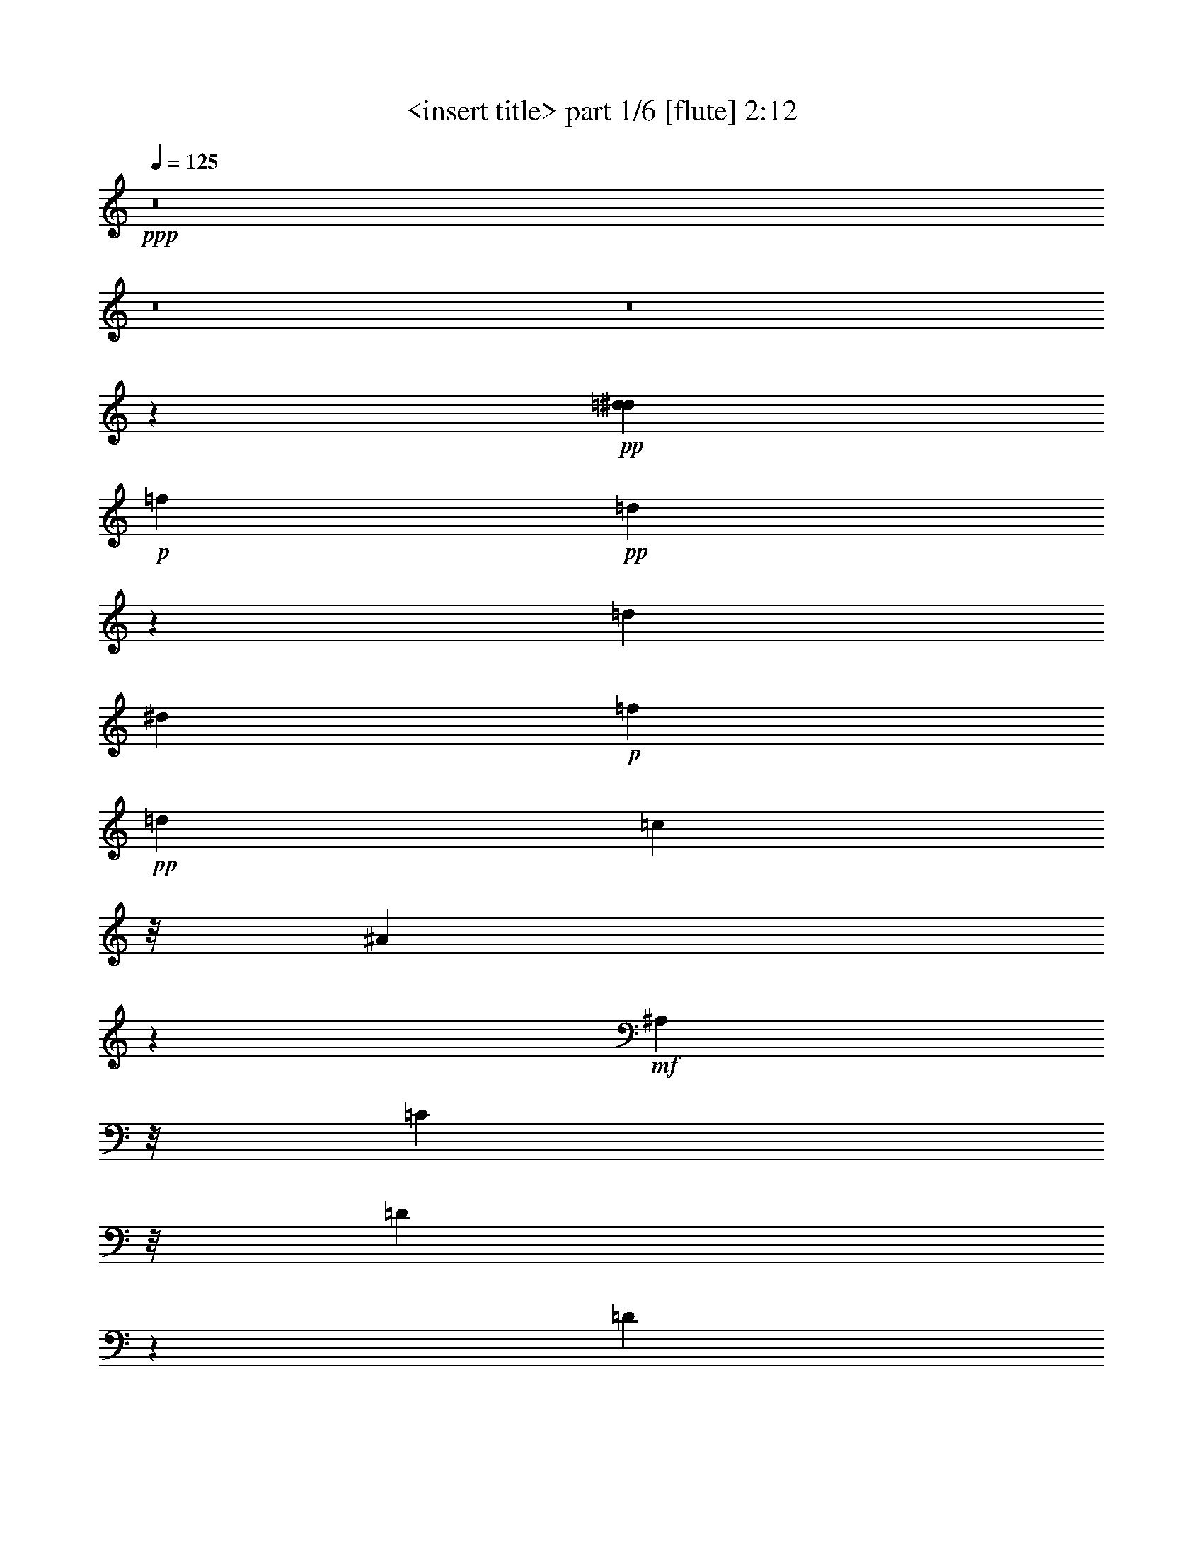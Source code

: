 % Produced with Bruzo's Transcoding Environment
% Transcribed by  Himbeertoni

X:1
T:  <insert title> part 1/6 [flute] 2:12
Z: Transcribed with BruTE 64
L: 1/4
Q: 125
K: C
+ppp+
z8
z8
z8
z9127/1784
+pp+
[=d8037/24976^d8037/24976]
+p+
[=f2273/12488]
+pp+
[=d9495/24976]
z453/3568
[=d309/1784]
[^d681/3568]
+p+
[=f921/6244]
+pp+
[=d26085/24976]
[=c5913/6244]
z/8
[^A56073/24976]
z889/892
+mf+
[^A,767/1784]
z/8
[=C4827/12488]
z/8
[=D10139/12488]
z394/1561
[=D1167/1561]
z961/3122
[=C10205/12488]
z2337/12488
[=D10151/12488]
z5003/24976
+f+
[^D23095/24976]
z637/3568
+mf+
[=F,/8=C/8-]
+ppp+
[=C/8-]
+mp+
[=A,3/16=C3/16]
+ppp+
[=C/4-]
[=C459/1784=G459/1784]
z/8
+mp+
[=F3133/24976]
+ppp+
[=G3153/24976]
+pp+
[=F/8=G/8-]
+ppp+
[=G5023/24976=F5023/24976-]
+p+
[=F833/3568=G833/3568]
+ppp+
[=F475/1784-]
+mf+
[=C3/16-=F3/16]
+ppp+
[=C3083/12488]
z/8
+mf+
[=D885/1784]
[^D11629/12488]
z1143/6244
+f+
[^D21965/24976]
z485/3568
+mf+
[=D5727/6244]
z/8
[^D2929/3122]
z/8
[=F17/16-]
+mp+
[=F,/8=F/8-]
+ppp+
[=F/8-]
+p+
[=D/8=F/8-]
+ppp+
[=F/8-]
+p+
[=D/8=F/8-]
+ppp+
[=F/8-]
+mp+
[=C1987/6244=F1987/6244]
[^A,799/6244]
z3/8
[^A,/8]
z5435/12488
+mf+
[^A,10793/24976]
z/8
[=C9461/24976]
z/8
[=D10975/12488]
z825/6244
[=D12399/12488]
z3363/24976
[^C5013/6244]
z3369/24976
[=D21607/24976]
z5893/24976
[^D22205/24976]
z289/1561
[=G18791/24976]
z4561/12488
[=c3933/3122]
z9225/24976
[^A4065/12488]
z/8
[=A23431/24976]
z/8
[=F23215/24976]
z3229/24976
[=G21747/24976]
z3475/24976
+f+
[=A21501/24976]
z1201/6244
[^A21733/24976]
z6373/24976
+fff+
[^A4285/6244]
z/8
+ff+
[=c439/1784]
+fff+
[^A/8]
z1543/3568
[^G29/223]
z3/8
+ff+
[=G/8]
z10845/24976
[=F4765/24976]
z8
z8
z8
z57411/24976
+pp+
[=d1745/12488]
[^d2273/12488]
+p+
[=f4547/24976]
+pp+
[=d1193/3122]
z/8
[=d853/3568^d853/3568]
z/8
+p+
[=f3683/24976]
+pp+
[=d22963/24976]
z/8
[=c5913/6244]
z/8
[^A35/16]
z26331/24976
+mf+
[^A,10793/24976]
z/8
[=C9599/24976]
z/8
[=D1275/1561]
z883/3568
[=D2685/3568]
z3783/12488
[=C18971/24976]
z6113/24976
[=D2553/3122]
z305/1561
+f+
[^D21657/24976]
z2949/12488
+mf+
[=C/2-]
[=F,/8=C/8-]
+ppp+
[=C8151/24976]
z231/1784
+mf+
[^F,10793/24976]
z/8
+mp+
[=F,393/3122]
z2339/6244
+mf+
[=C697/1561]
z/8
[=D4593/12488]
z/8
[^D835/892]
z2225/12488
+f+
[^D22087/24976]
z3273/24976
+mf+
[=D21703/24976]
z309/1784
[^D2929/3122]
z/8
[=F12573/6244]
z29479/24976
[^A,4773/12488]
z4369/24976
[=C4731/12488]
z/8
[=D2759/3122]
z3177/24976
[=D24921/24976]
z405/3122
[^C9307/12488]
z601/3122
[=D2521/3122]
z6551/24976
[^D5777/6244]
z643/3568
[=G1351/1784]
z8999/24976
[=c5/8-]
+p+
[=E/8=c/8-]
[=F/8=c/8-]
+ppp+
[=c/8-]
+p+
[=G/8=c/8-]
[=F3489/24976=c3489/24976]
z9103/24976
+mf+
[^A2017/6244]
z3183/24976
[=A2929/3122]
z/8
[=F23321/24976]
z/8
[=G10935/12488]
z419/3122
+f+
[=A2703/3122]
z2341/12488
[^A21855/24976]
z893/3568
+fff+
[^A4285/6244]
z/8
+ff+
[=c1567/6244]
+fff+
[^A/8]
z10679/24976
[^G1685/12488]
z3/8
+ff+
[=G/8]
z10723/24976
[=F1663/12488]
z8
z8
z8
z58069/24976
+pp+
[=d305/1784]
[^d4547/24976]
+p+
[=f2273/12488]
+pp+
[=d1193/3122]
z/8
[=d5107/24976^d5107/24976-]
+ppp+
[^d229/1784]
+p+
[=f279/1561]
+pp+
[=d22963/24976]
z/8
[=c5913/6244]
z/8
[^A54757/24976]
z234/223
+mf+
[^A,4979/12488]
z/8
[=C5217/12488]
z/8
[=D20523/24976]
z6059/24976
[=D18917/24976]
z7443/24976
[=C9547/12488]
z2995/12488
[=D20547/24976]
z2379/12488
+f+
[^D21779/24976]
z4995/24976
+mf+
[=C3083/3122]
z29747/24976
[=C10839/24976]
z783/6244
[=D885/1784]
[^D10971/12488]
z368/1561
+f+
[^D11105/12488]
z225/1784
+mf+
[=D1559/1784]
z489/3568
[^D1651/1784]
z215/1561
[=F51195/24976]
z29357/24976
[^A,2417/6244]
z1733/12488
[=C5121/12488]
z/8
[=D1383/1561]
z/8
[=D3577/3568]
z/8
[^C1171/1561]
z4685/24976
[=D20291/24976]
z1607/6244
[^D23231/24976]
z4379/24976
[=G4759/6244]
z506/1561
[=c5/8-]
+p+
[=E3/16=c3/16-]
[=F/8=c/8-]
+ppp+
[=c/8-]
+p+
[=G5953/24976=c5953/24976=F5953/24976]
z2245/6244
+mf+
[^A4065/12488]
z/8
[=A23431/24976]
z/8
[=F21899/24976]
z4545/24976
[=G2749/3122]
z1615/12488
+f+
[=A10873/12488]
z4559/24976
[^A20417/24976]
z7689/24976
+fff+
[^A4285/6244]
z/8
+ff+
[=c467/3568]
z/8
+fff+
[^A/8]
z377/892
[^G499/3568]
z3/8
+ff+
[=G/8]
z1325/3122
[=F3449/24976]
z8
z8
z8
z4139/1784
+pp+
[=d4271/24976]
[^d2273/12488]
+p+
[=f269/1784]
+pp+
[=d1475/3568]
z/8
[=d2553/12488^d2553/12488-]
+ppp+
[^d229/1784]
+p+
[=f279/1561]
+pp+
[=d3615/3568]
[=c1527/1561]
z/8
[^A26995/24976]
+fff+
[^A10131/12488-]
+ff+
[^A433/1784=c433/1784]
+fff+
[^A/8]
z1555/3568
[^G113/892]
z1385/3568
+ff+
[=G311/1784]
z1171/3122
[=F4681/24976]
z3461/1784
+mp+
[^d1329/3568=g1329/3568]
z4337/24976
[^c2775/3122-=e2775/3122]
+ppp+
[^c307/1784]
+mp+
[^A2731/3568^c2731/3568]
z943/3568
[^A23377/24976-=d23377/24976]
+ppp+
[^A/8]
+mp+
[^A21535/24976=d21535/24976-]
+ppp+
[=d709/3568]
+mp+
[=F11/8^A11/8-]
+ppp+
[^A207/892]
+f+
[=G681/1784]
z475/3568
[^A23377/24976]
z/8
[=G1461/1561]
z/8
[=F661/446]
z/8
+mp+
[=c173/446=f173/446]
z453/3568
+mf+
[=c1669/1784^d1669/1784]
z3133/24976
+mp+
[^A21843/24976-=d21843/24976]
+ppp+
[^A665/3568]
+mp+
[=F2901/1784^A2901/1784]
z8
z18601/12488
+pp+
[=d1745/12488]
[^d2273/12488]
+p+
[=f4547/24976]
+pp+
[=d9533/24976]
z3133/24976
[=d309/1784]
[^d681/3568]
+p+
[=f3683/24976]
+pp+
[=d22963/24976]
z/8
[=c23277/24976]
z/8
[^A/8]
+ff+
[^A2529/12488-=d2529/12488]
+ppp+
[^A9159/12488-]
+f+
[=A/8-^A/8-]
+ff+
[=A221/1561^A221/1561-^d221/1561]
+ppp+
[^A21769/24976]
+fff+
[^A1171/6244=d1171/6244]
z8
z35/16

X:2
T:  <insert title> part 2/6 [horn] 2:12
Z: Transcribed with BruTE 64
L: 1/4
Q: 125
K: C
+ppp+
z2835/892
+fff+
[^D351/1784=G351/1784^A351/1784-]
+ppp+
[^A/8]
z3525/3122
+f+
[=G/8^A/8]
+ff+
[=G7395/24976^A7395/24976]
z/8
+f+
[=E/8=A/8]
+ff+
[=E11275/12488=A11275/12488-]
+f+
[=E3949/24976-=G3949/24976=A3949/24976]
+ff+
[^C3989/6244-=E3989/6244=G3989/6244-]
+ppp+
[^C/8=G/8]
z307/1784
+f+
[=D/8=G/8]
+ff+
[=D807/892=G807/892-]
+f+
[=D/8-=F/8-=G/8]
[=D23377/24976=F23377/24976]
[=D/8]
[^A,3/16=D3/16-]
+mf+
[^A,19/16-=D19/16]
+f+
[^A,207/892^D207/892=G207/892]
+ff+
[^D8129/24976-=G8129/24976]
+ppp+
[^D/8]
+f+
[=D13/14=F13/14-]
[=C351/1784^D351/1784=F351/1784]
+ff+
[=C5339/6244-^D5339/6244-]
+f+
[=A,5143/24976=C5143/24976-^D5143/24976]
[=A,2421/1784=C2421/1784]
z/8
[=F/8=A/8]
+ff+
[=F1023/3122=A1023/3122]
z/8
+f+
[^D24891/24976=G24891/24976]
[=D395/3122=F395/3122]
[=D10907/12488=F10907/12488-]
[^A,4685/24976=D4685/24976=F4685/24976]
+ff+
[^A,40575/24976=D40575/24976]
z2325/6244
[^D/8=G/8^A/8]
[^D7871/24976=G7871/24976^A7871/24976]
z2249/1784
[=G325/892-^A325/892]
+ppp+
[=G1135/6244]
+ff+
[^C5123/6244=E5123/6244=A5123/6244-]
+f+
[=A429/1784^C429/1784-=G429/1784]
+ff+
[^C11/16=E11/16-=G11/16-]
+ppp+
[=E5057/24976=G5057/24976]
+f+
[=D4271/24976=G4271/24976]
+ff+
[=D13/16=G13/16-]
+f+
[=D6205/24976=G6205/24976=F6205/24976]
[=D3/4=F3/4-]
[=F7767/24976^A,7767/24976=D7767/24976]
+ff+
[^A,19/16=D19/16-]
+ppp+
[=D1727/12488]
z/8
+f+
[=F/8]
+ff+
[=F1849/6244]
z/8
+f+
[=d/8]
+ff+
[=F16083/24976=d16083/24976]
+f+
[^c/8]
+ff+
[=E3391/24976^c3391/24976=d3391/24976-]
+ppp+
[=d/8]
+ff+
[=F4315/24976-=d4315/24976]
+ppp+
[=F/8]
z6119/24976
+ff+
[=G601/3122^d601/3122]
z581/1784
[=F23377/24976=d23377/24976]
+mf+
[=c/8]
+ff+
[^D361/446-=c361/446]
+ppp+
[^D/8]
+f+
[^A395/3122]
+ff+
[=D6431/3568^A6431/3568-]
+ppp+
[^A/8]
z8
z8
z8
z8
z25105/24976
+fff+
[^A4285/6244]
z/8
[=c439/1784]
[^A/8]
z1543/3568
[^G29/223]
z3/8
[=G/8]
z10845/24976
[=F4765/24976]
z9013/24976
+ff+
[^D6597/24976=G6597/24976^A6597/24976]
z2117/1784
+f+
[=G/8^A/8]
+ff+
[=G945/3568^A945/3568]
z/8
+f+
[=E/8-=A/8]
+ff+
[=E23377/24976=A23377/24976]
+f+
[=E/8-=G/8]
+ff+
[^C16859/24976-=E16859/24976=G16859/24976]
+ppp+
[^C/8]
z281/1561
+f+
[=D6673/6244=G6673/6244]
[=D22121/24976=F22121/24976-]
[=D6205/24976=F6205/24976]
[^A,3/16=D3/16-]
+mf+
[^A,19/16-=D19/16]
+f+
[^A,207/892^D207/892-=G207/892]
+ff+
[^D4065/12488-=G4065/12488]
+ppp+
[^D/8]
+f+
[=D13/14=F13/14-]
[=C351/1784^D351/1784=F351/1784]
+ff+
[=C2767/3122^D2767/3122-]
+f+
[=A,2181/12488=C2181/12488^D2181/12488]
[=A,9059/6244=C9059/6244]
z/8
+ff+
[=F8965/24976=A8965/24976]
z/8
+f+
[^D24891/24976=G24891/24976]
[=D395/3122=F395/3122]
[=D10907/12488=F10907/12488-]
[^A,1171/6244=D1171/6244=F1171/6244]
+ff+
[^A,2907/1784=D2907/1784]
z1311/3568
[^D/8=G/8^A/8]
[^D87/446=G87/446-^A87/446-]
+ppp+
[=G/8^A/8]
z7841/6244
+ff+
[=G2379/6244-^A2379/6244]
+f+
[=G589/3568^C589/3568-=A589/3568]
+ff+
[^C20493/24976=E20493/24976=A20493/24976-]
+f+
[=A429/1784^C429/1784-=G429/1784]
+ff+
[^C11/16=E11/16-=G11/16-]
+ppp+
[=E316/1561=G316/1561]
+f+
[=D4271/24976=G4271/24976]
+ff+
[=D745/892=G745/892-]
+f+
[=D5639/24976=F5639/24976=G5639/24976]
[=D2395/3122=F2395/3122-]
+ppp+
[=F/8]
+f+
[^A,859/6244=D859/6244]
+ff+
[^A,30859/24976=D30859/24976-]
+ppp+
[=D6157/24976]
+f+
[=F/8]
+ff+
[=F9453/24976]
z1703/12488
[=F1054/1561=d1054/1561]
+f+
[^c/8]
+ff+
[=E419/3122^c419/3122]
+f+
[=d395/3122]
+ff+
[=F857/3568=d857/3568]
z3779/12488
[=G2465/12488^d2465/12488]
z2445/12488
+f+
[=d/8]
+ff+
[=F97/112=d97/112-]
+mf+
[=d4867/24976=c4867/24976-]
+ff+
[^D20217/24976-=c20217/24976]
+ppp+
[^D/8]
+f+
[^A395/3122]
+ff+
[=D45139/24976^A45139/24976-]
+ppp+
[^A/8]
z127/16
z/8
+ff+
[=F,/8]
z1577/3568
[^F,10793/24976]
z/8
[=F,393/3122]
z8
z8
z13715/1784
+fff+
[^A4285/6244]
z/8
[=c1567/6244]
[^A/8]
z10679/24976
[^G1685/12488]
z3/8
[=G/8]
z10723/24976
[=F1663/12488]
z9671/24976
+ff+
[^D1875/6244=G1875/6244^A1875/6244]
z7379/6244
+f+
[=G/8^A/8]
+ff+
[=G945/3568^A945/3568]
z/8
+f+
[=E/8-=A/8]
+ff+
[=E1461/1561=A1461/1561]
+f+
[=E/8-=G/8]
+ff+
[^C1213/1784-=E1213/1784=G1213/1784]
+ppp+
[^C/8]
z2187/12488
+f+
[=D3367/3568-=G3367/3568-]
[=D2475/12488-=F2475/12488=G2475/12488]
[=D10223/12488=F10223/12488-]
[=D6053/24976=F6053/24976]
[^A,/8=D/8-]
+mf+
[^A,5/4-=D5/4]
+f+
[^A,207/892^D207/892=G207/892]
+ff+
[^D8129/24976=G8129/24976]
z/8
+f+
[=D13/14=F13/14-]
[=C351/1784^D351/1784=F351/1784]
+ff+
[=C2767/3122^D2767/3122-]
+f+
[=A,4363/24976=C4363/24976^D4363/24976]
[=A,36235/24976=C36235/24976]
z/8
+ff+
[=F8965/24976=A8965/24976]
z/8
+f+
[^D24891/24976=G24891/24976]
[=D395/3122=F395/3122]
[=D10907/12488=F10907/12488-]
[^A,4685/24976=D4685/24976=F4685/24976]
+ff+
[^A,18849/12488-=D18849/12488]
+ppp+
[^A,/8]
z9055/24976
+ff+
[^D/8=G/8^A/8]
[^D2497/12488=G2497/12488-^A2497/12488-]
+ppp+
[=G/8^A/8]
z4463/3568
+ff+
[=G9517/24976-^A9517/24976]
+f+
[=G589/3568^C589/3568-=A589/3568]
+ff+
[^C5123/6244=E5123/6244=A5123/6244-]
+f+
[=A2613/12488^C2613/12488-=G2613/12488]
+ff+
[^C9189/12488=E9189/12488-=G9189/12488-]
+ppp+
[=E2315/12488=G2315/12488]
+f+
[=D1745/12488=G1745/12488]
+ff+
[=D2705/3122=G2705/3122-]
+f+
[=D4859/24976=F4859/24976=G4859/24976]
[=D19941/24976=F19941/24976-]
+ppp+
[=F/8]
+f+
[^A,3435/24976=D3435/24976]
+ff+
[^A,30907/24976=D30907/24976-]
+ppp+
[=D6109/24976]
+f+
[=F/8]
+ff+
[=F1145/3568]
z173/892
[=F1751/3122-=d1751/3122]
+f+
[=F427/1784^c427/1784]
+ff+
[=E479/3568^c479/3568]
+f+
[=d395/3122]
+ff+
[=F6121/24976=d6121/24976]
z4313/24976
+f+
[^d/8]
+ff+
[=G5053/24976^d5053/24976]
z681/3568
+f+
[=d/8]
+ff+
[=F97/112=d97/112-]
+mf+
[=d1217/6244=c1217/6244]
+ff+
[^D361/446-=c361/446]
+ppp+
[^D/8]
+f+
[^A395/3122]
+ff+
[=D3233/1784^A3233/1784-]
+ppp+
[^A/8]
z8
z8
z8
z8
z6215/6244
+fff+
[^A4285/6244]
z/8
[=c467/3568]
z/8
[^A/8]
z377/892
[^G499/3568]
z3/8
[=G/8]
z1325/3122
[=F3449/24976]
z341/892
[^D1089/3568=G1089/3568^A1089/3568]
z4199/3568
+f+
[=G/8^A/8]
+fff+
[=G3399/12488-^A3399/12488]
+f+
[=G6061/24976=E6061/24976=A6061/24976]
+ff+
[=E23377/24976=A23377/24976]
+f+
[=E/8-=G/8]
+ff+
[^C1069/1561-=E1069/1561=G1069/1561]
+ppp+
[^C629/3122]
+f+
[=D2181/12488=G2181/12488-]
+fff+
[=D21549/24976-=G21549/24976-]
+f+
[=D2475/12488-=F2475/12488=G2475/12488]
+ff+
[=D10223/12488=F10223/12488-]
+f+
[=D1513/6244=F1513/6244]
+ff+
[^A,/8=D/8-]
+mf+
[^A,5/4-=D5/4]
+f+
[^A,627/3122^D627/3122=G627/3122]
+fff+
[^D4455/12488=G4455/12488]
z/8
+f+
[=D22411/24976-=F22411/24976-]
[=C5695/24976=D5695/24976=F5695/24976]
+fff+
[=C2767/3122^D2767/3122-]
+f+
[=A,2181/12488=C2181/12488^D2181/12488]
+ff+
[=A,34821/24976-=C34821/24976]
+f+
[=A,4537/24976=A4537/24976]
+ff+
[=F8965/24976=A8965/24976]
z/8
+f+
[^D21769/24976=G21769/24976]
z/8
[=D395/3122=F395/3122]
+ff+
[=D20253/24976=F20253/24976-]
+f+
[^A,/8-=D/8-=F/8]
+ppp+
[^A,3123/24976=D3123/24976]
+ff+
[^A,5403/3568-=D5403/3568]
+ppp+
[^A,/8]
z5637/12488
+fff+
[^D5897/24976=G5897/24976-^A5897/24976-]
+ppp+
[=G/8^A/8]
z31119/24976
+fff+
[=G1391/3568^A1391/3568]
z/8
+ff+
[^C10127/12488=E10127/12488=A10127/12488]
z/8
+f+
[^C/8-=G/8]
+ff+
[^C2643/3568=E2643/3568-=G2643/3568-]
+ppp+
[=E4507/24976=G4507/24976]
+f+
[=D3491/24976=G3491/24976]
+ff+
[=D2705/3122=G2705/3122-]
+f+
[=D347/1784=F347/1784=G347/1784]
+ff+
[=D19941/24976=F19941/24976-]
+ppp+
[=F/8]
+f+
[^A,859/6244=D859/6244]
+ff+
[^A,15453/12488=D15453/12488-]
+ppp+
[=D3055/12488]
+f+
[=F/8]
+fff+
[=F8137/24976]
z2361/12488
[=F2001/3568-=d2001/3568]
+f+
[=F5979/24976^c5979/24976]
+fff+
[=E419/3122^c419/3122]
+f+
[=d395/3122]
+fff+
[=F/4=d/4]
z/4
[=G/8^d/8-]
+ppp+
[^d/8]
z4645/24976
+f+
[=d/8]
+ff+
[=F97/112=d97/112-]
+mf+
[=d4867/24976=c4867/24976]
+fff+
[^D2687/3568-=c2687/3568]
+ppp+
[^D2265/12488]
+f+
[^A1473/1561]
z306/1561
+fff+
[^A4285/6244]
z/8
[=c433/1784]
[^A/8]
z1555/3568
[^G113/892]
z1385/3568
[=G311/1784]
z1171/3122
[=F4681/24976]
z9097/24976
[^D6513/24976=G6513/24976^A6513/24976]
z1173/892
[=G1329/3568^A1329/3568]
z4337/24976
[=E2775/3122=A2775/3122-]
+ppp+
[=A307/1784]
+fff+
[^C2731/3568=G2731/3568]
z943/3568
[=D23377/24976=G23377/24976-]
+ppp+
[=G/8]
+fff+
[=D21535/24976-=F21535/24976]
+ppp+
[=D709/3568]
+ff+
[^A,11/8-=D11/8]
+ppp+
[^A,629/3568]
z29499/24976
+fff+
[=A1641/12488=c1641/12488^d1641/12488]
z7/8
[=A/8=c/8^d/8]
z15/16
[=A3391/24976=c3391/24976^d3391/24976]
[=c2207/12488^d2207/12488=A2207/12488]
z/8
[=A/8=c/8^d/8]
z869/1784
[=F173/446=A173/446]
z453/3568
[^D1669/1784=G1669/1784]
z3133/24976
[=D21843/24976=F21843/24976-]
+ppp+
[=F665/3568]
+fff+
[^A,2901/1784=D2901/1784]
z1323/3568
+ff+
[^D/8=G/8^A/8]
+fff+
[^D171/892=G171/892-^A171/892-]
+ppp+
[=G/8^A/8]
z3931/3122
+fff+
[=G2379/6244-^A2379/6244]
+f+
[=G589/3568^C589/3568-=A589/3568]
+fff+
[^C20493/24976=E20493/24976=A20493/24976-]
+f+
[=A429/1784^C429/1784-=G429/1784]
+fff+
[^C11/16=E11/16-=G11/16-]
+ppp+
[=E316/1561=G316/1561]
+f+
[=D4271/24976=G4271/24976]
+fff+
[=D745/892=G745/892-]
+f+
[=D5639/24976=G5639/24976=F5639/24976]
+fff+
[=D3/4=F3/4-]
+f+
[=F3883/12488^A,3883/12488=D3883/12488]
+fff+
[^A,19/16=D19/16-]
+ppp+
[=D3455/24976]
z/8
+f+
[=F/8]
+fff+
[=F9369/24976]
z1745/12488
[=F1054/1561=d1054/1561]
+f+
[^c/8]
+fff+
[=E1695/12488^c1695/12488=d1695/12488-]
+ppp+
[=d/8]
+fff+
[=F845/3568=d845/3568]
z3821/12488
[=G2423/12488^d2423/12488]
z506/1561
[=F97/112=d97/112-]
+mf+
[=d4867/24976=c4867/24976]
+fff+
[^D20217/24976-=c20217/24976]
+ppp+
[^D/8]
+f+
[^A395/3122]
+fff+
[=D/8^A/8-]
+ppp+
[^A9259/12488]
z3/16
+fff+
[=A,/8=F/8]
z1723/12488
[^A,370/1561=G370/1561]
z1149/6244
[=C3209/24976=A3209/24976]
z3149/12488
[=D4629/24976^A4629/24976]
z8
z35/16

X:3
T:  <insert title> part 3/6 [clarinet] 2:12
Z: Transcribed with BruTE 64
L: 1/4
Q: 125
K: C
+ppp+
z2835/892
+mp+
[^D925/3568=G925/3568^A925/3568]
z32883/24976
[=G579/1561^A579/1561]
z625/3568
[^C1583/1784=A1583/1784-]
+ppp+
[=A4337/24976]
+mp+
[=E9539/12488=G9539/12488]
z265/892
[=D807/892=G807/892-]
+ppp+
[=G/8]
+mp+
[=D3071/3568-=F3071/3568]
+ppp+
[=D2501/12488]
+p+
[^A,853/1784=D853/1784]
+mf+
[^A,/8-=D/8-^A/8]
+ppp+
[^A,/8=D/8]
+mf+
[=C1837/12488^D1837/12488-=c1837/12488]
[=D/8-^D/8=d/8-]
+mp+
[=D3119/12488-=F3119/12488=d3119/12488]
+ppp+
[=D/8]
z207/892
+mp+
[^D3967/12488-=G3967/12488]
+ppp+
[^D4925/24976]
+mp+
[=D1461/1561=F1461/1561]
z/8
[=C23377/24976^D23377/24976]
z/8
[=A,12169/24976=C12169/24976]
[=A,3455/24976=C3455/24976-=A3455/24976]
[^A,/8-=C/8^A/8-]
+mf+
[^A,5869/24976=D5869/24976^A5869/24976]
[=C1261/6244-^D1261/6244=c1261/6244]
+ppp+
[=C1051/3568]
z/8
+mp+
[=F9649/24976=A9649/24976]
z1605/12488
[^D23327/24976=G23327/24976]
z453/3568
[=D3115/3568=F3115/3568-]
+ppp+
[=F2347/12488]
+mp+
[^A,3123/24976=D3123/24976]
+f+
[^A,4671/24976^A4671/24976=D4671/24976-]
+ppp+
[=D625/3568]
+f+
[=C525/3568^D525/3568=c525/3568]
[=F/8-]
[=D3587/12488=F3587/12488=d3587/12488]
+ff+
[^D185/892=G185/892^d185/892]
[=F4455/24976=A4455/24976=f4455/24976]
+f+
[^A/8-]
+ff+
[=G643/3122^A643/3122=g643/3122]
[=A713/3122=c713/3122=a713/3122]
[^A/8-^d/8^a/8]
+f+
[^D1143/3568=G1143/3568^A1143/3568]
z2249/1784
+mp+
[=G325/892-^A325/892]
+ppp+
[=G1135/6244]
+mp+
[=E5109/6244=A5109/6244-]
+ppp+
[=A433/1784]
+mp+
[^C1351/1784-=G1351/1784]
+ppp+
[^C/8]
z4463/24976
+mp+
[=D11037/12488-=G11037/12488]
+ppp+
[=D79/446]
+mp+
[=D13/16=F13/16-]
+ppp+
[=F3103/12488]
+mp+
[^A,887/3568=D887/3568-]
+mf+
[=D451/3568-^c451/3568=e451/3568]
+ppp+
[=D3217/24976-]
+mf+
[=D6347/24976-=d6347/24976=f6347/24976]
[=D6291/24976-^d6291/24976=g6291/24976]
+f+
[=D1573/6244=d1573/6244=f1573/6244]
+mp+
[^A2223/12488=d2223/12488]
z/8
[=F1865/12488^A1865/12488]
[=G5877/24976^D5877/24976-]
+ppp+
[^D4639/24976]
+mp+
[=D/2-=F/2-]
[=D/8-=F/8-=d/8]
+p+
[=D3/16-=F3/16-^d3/16]
+mp+
[=D3/16-=F3/16-=f3/16]
+p+
[=D/4-=F/4-=d/4]
+ppp+
[=D/4-=F/4-]
+p+
[=D3/16-=F3/16-=d3/16]
+mp+
[=D3/16-=F3/16-^d3/16]
[=D4545/24976=F4545/24976=f4545/24976]
[=D23621/24976-=F23621/24976=d23621/24976]
+p+
[=D/8=A/8]
+mp+
[=C20061/24976-^D20061/24976-=c20061/24976]
+ppp+
[=C/8-^D/8]
+mp+
[=C/8^A/8-]
[=D45477/24976^A45477/24976-]
+ppp+
[^A/8]
z28955/12488
+mp+
[^A21701/24976=d21701/24976]
z1595/12488
[^A10893/12488=d10893/12488]
z4299/24976
[=A22459/24976=c22459/24976-]
+ppp+
[=c/8]
+mp+
[^A18511/24976-=d18511/24976]
+ppp+
[^A/8]
z6059/24976
+mp+
[=c10239/12488^d10239/12488-]
+ppp+
[^d215/892]
+mp+
[=F3077/12488=A3077/12488=c3077/12488-]
+p+
[=A2687/12488-=c2687/12488]
[=A3077/12488-=c3077/12488-]
[=A149/892-=c149/892-=g149/892]
+ppp+
[=A59/446=c59/446-]
+pp+
[=c2347/12488=f2347/12488]
[=g3153/24976]
[=f/8=g/8-]
+ppp+
[=g5023/24976=f5023/24976-]
[=f833/3568=g833/3568]
+pp+
[=f3/16-]
+mp+
[=c439/1784-=f439/1784=A439/1784-]
+ppp+
[=A437/1784=c437/1784]
z/8
+mp+
[^A3875/12488-=d3875/12488]
+ppp+
[^A361/1784]
+mp+
[=c18713/24976-^d18713/24976]
+ppp+
[=c/8]
z1597/12488
+mp+
[=c23333/24976-^d23333/24976]
+ppp+
[=c4415/24976]
+mp+
[^A20571/24976-=d20571/24976]
+ppp+
[^A2477/12488]
+mp+
[=c2893/3122^d2893/3122]
z487/3568
[=d13819/12488-=f13819/12488]
+p+
[=d6347/24976-=f6347/24976-]
[=d1559/6244-=f1559/6244-^a1559/6244]
[=d1585/12488-=f1585/12488-^a1585/12488]
+ppp+
[=d/8-=f/8]
+p+
[=d7761/24976=f7761/24976]
[=d799/6244]
z3/8
+mp+
[=d/8]
z10677/24976
[^A11527/24976]
[=c10573/24976]
z/8
[^A10929/12488=d10929/12488]
z1229/6244
[^A5015/6244-=d5015/6244]
+ppp+
[^A6025/24976]
+mp+
[=A13/16^c13/16-]
+ppp+
[^c1863/12488]
+mp+
[^A/8-]
[^A932/1561=d932/1561-]
+ppp+
[=d6557/24976]
z2235/12488
+mp+
[=c13/16^d13/16-]
+ppp+
[^d3335/24976]
z477/3568
+mp+
[^d717/892-=g717/892]
+ppp+
[^d/8]
z321/1784
+mp+
[=a19/16=c'19/16-]
+ppp+
[=c'473/3568]
z5001/24976
+mp+
[=g10517/24976^a10517/24976]
z/8
[=f20385/24976-=a20385/24976]
+ppp+
[=f3057/12488]
+mp+
[=f23293/24976]
z/8
+p+
[^d3169/3568=g3169/3568]
z/8
+mp+
[=f11749/12488-=a11749/12488]
+ppp+
[=f1083/6244]
+mf+
[=d890/1561^a890/1561]
z93307/24976
+mp+
[^D1259/6244=G1259/6244^A1259/6244]
z4903/3568
[=G1341/3568^A1341/3568]
z31/223
[^C23377/24976=A23377/24976]
z/8
[=E16859/24976-=G16859/24976]
+ppp+
[=E/8]
z931/3568
+mp+
[=D23377/24976=G23377/24976]
z/8
[=D21619/24976-=F21619/24976]
+ppp+
[=D697/3568]
+p+
[^A,6085/12488=D6085/12488]
+mf+
[^A,376/1561=D376/1561^A376/1561]
[=C525/3568^D525/3568-=c525/3568]
[=D/8-^D/8=d/8-]
+mp+
[=D891/3568-=F891/3568=d891/3568]
+ppp+
[=D/8]
z207/892
+mp+
[^D1151/3568-=G1151/3568]
+ppp+
[^D343/1784]
+mp+
[=D23377/24976=F23377/24976]
z/8
[=C1461/1561^D1461/1561]
z/8
[=A,6085/12488=C6085/12488]
[=A,1727/12488=C1727/12488-=A1727/12488]
[^A,/8-=C/8^A/8-]
[^A,2935/12488=D2935/12488^A2935/12488]
+mf+
[=C5043/24976-^D5043/24976=c5043/24976]
+ppp+
[=C6577/24976]
z/8
+mp+
[=F10517/24976=A10517/24976]
z/8
[^D23377/24976=G23377/24976]
z/8
[=D21927/24976=F21927/24976-]
+ppp+
[=F653/3568]
+mp+
[^A,1171/6244=D1171/6244]
+f+
[^A,3583/24976=D3583/24976-^A3583/24976]
+ppp+
[=D/8]
+f+
[=C557/3122^D557/3122=c557/3122]
[=F/8-]
[=D3055/12488=F3055/12488=d3055/12488]
+ff+
[^D/8=G/8^d/8]
[=A/8-]
[=F376/1561=A376/1561=f376/1561]
[=G3583/24976^A3583/24976=g3583/24976]
[=c/8-]
[=A713/3122=c713/3122=a713/3122]
[^A/8-^d/8^a/8]
+f+
[^D5001/24976=G5001/24976-^A5001/24976-]
+ppp+
[=G/8^A/8]
z7841/6244
+mp+
[=G4611/12488-^A4611/12488]
+ppp+
[=G631/3568]
+mp+
[=E2937/3568=A2937/3568-]
+ppp+
[=A1485/6244]
+mp+
[^C4759/6244-=G4759/6244]
+ppp+
[^C/8]
z155/892
+mp+
[=D23377/24976=G23377/24976]
z/8
[=D19113/24976=F19113/24976-]
+ppp+
[=F/8]
z3483/24976
+mp+
[^A,887/3568=D887/3568-]
+f+
[=D511/1784-^c511/1784=e511/1784]
+mf+
[=D3225/24976-=d3225/24976=f3225/24976]
+ppp+
[=D/8-]
+f+
[=D1585/12488-^d1585/12488=g1585/12488]
+ppp+
[=D/8-]
+f+
[=D1573/6244=d1573/6244=f1573/6244]
+mf+
[^A2223/12488=d2223/12488]
z/8
[=F1865/12488^A1865/12488]
[=G857/3568^D857/3568-]
+ppp+
[^D4517/24976]
+mp+
[=D/2-=F/2-]
[=D/8-=F/8-=d/8]
+p+
[=D3/16-=F3/16-^d3/16]
+mp+
[=D3/16-=F3/16-=f3/16]
+p+
[=D/4-=F/4-=d/4]
+ppp+
[=D/4-=F/4-]
+mp+
[=D/8=F/8-=d/8]
+ppp+
[=F/8-^d/8]
[=F/8-]
+mp+
[=F4545/24976=f4545/24976]
[=D3195/3568-=F3195/3568=d3195/3568]
+p+
[=D4377/24976=A4377/24976]
+mp+
[=C1433/1784-^D1433/1784-=c1433/1784]
+ppp+
[=C/8-^D/8]
+mp+
[=C/8^A/8-]
[=D45599/24976^A45599/24976-]
+ppp+
[^A/8]
z14447/6244
+mp+
[^A18701/24976=d18701/24976-]
+ppp+
[=d3095/12488]
+p+
[^A5477/6244=d5477/6244]
z849/6244
[=A23239/24976=c23239/24976-]
+ppp+
[=c/8]
+p+
[^A2885/3568=d2885/3568]
z1071/3568
[=c2943/3568^d2943/3568-]
+ppp+
[^d2949/12488]
+p+
[=A26883/24976=c26883/24976]
z1763/1784
[=c/8-]
+pp+
[=A2115/6244=c2115/6244]
z/8
+mp+
[^A9005/24976-=d9005/24976]
+ppp+
[^A1145/6244]
+p+
[=c18835/24976-^d18835/24976]
+ppp+
[=c3097/12488]
+p+
[=c1369/1561-^d1369/1561]
+ppp+
[=c5063/24976]
+p+
[^A10737/12488-=d10737/12488]
+ppp+
[^A4831/24976]
+p+
[=c20145/24976-^d20145/24976]
+ppp+
[=c/8]
z3287/24976
+p+
[=d26223/24976-=f26223/24976]
+mf+
[=D4997/24976=F4997/24976-=d4997/24976-]
+ppp+
[=F/8=d/8-]
[=d/4-]
+mf+
[=D/8=F/8=d/8-]
+ppp+
[=d6079/24976]
z4817/24976
+mf+
[=D5727/6244-=F5727/6244]
+ppp+
[=D/8]
+mp+
[^A4203/12488]
z/8
[=c8865/24976]
z/8
+p+
[^A/8-=d/8-]
+pp+
[^A6429/24976-=d6429/24976-=g6429/24976]
[^A3215/12488-=d3215/12488-=f3215/12488]
[^A1217/6244-=d1217/6244-=e1217/6244]
[^A807/3568=d807/3568=f807/3568]
+p+
[^A/8-=d/8-]
+pp+
[^A3215/12488-=d3215/12488-=g3215/12488]
[^A6429/24976-=d6429/24976-=f6429/24976]
[^A4869/24976-=d4869/24976-=e4869/24976]
[^A807/3568=d807/3568=f807/3568]
+mp+
[=A/8-^c/8-]
+pp+
[=A6429/24976-^c6429/24976-=g6429/24976]
[=A3215/12488-^c3215/12488-=f3215/12488]
[=A6429/24976^c6429/24976-=e6429/24976]
+mp+
[^c73/446=f73/446^A73/446-]
+ppp+
[^A/8-=d/8-]
+pp+
[^A3215/12488-=d3215/12488-=g3215/12488]
[^A1217/6244-=d1217/6244-=f1217/6244]
[^A/8=d/8-=e/8-]
+ppp+
[=d827/6244-=e827/6244]
+pp+
[=d1043/3568=f1043/3568]
+mp+
[=c13/16^d13/16-]
+ppp+
[^d247/1784]
z201/1561
+mp+
[^d20199/24976-=g20199/24976]
+ppp+
[^d/8]
z1093/6244
+p+
[=a19/16=c'19/16-]
+ppp+
[=c'3433/24976]
z2439/12488
+mp+
[=g5259/12488^a5259/12488]
z/8
+p+
[=f20507/24976-=a20507/24976]
+ppp+
[=f5991/24976]
+mp+
[=f11647/12488]
+p+
[=g/8-]
[^d20667/24976=g20667/24976-]
+ppp+
[=g2319/12488]
+p+
[=f23497/24976-=a23497/24976]
+ppp+
[=f619/3568]
+mp+
[=d7181/12488^a7181/12488]
z23101/6244
[^D5939/24976=G5939/24976^A5939/24976]
z34199/24976
[=G9509/24976^A9509/24976]
z1675/12488
[^C1461/1561=A1461/1561]
z/8
[=E1213/1784-=G1213/1784]
+ppp+
[=E/8]
z6395/24976
+mp+
[=D1461/1561=G1461/1561]
z/8
[=D3329/3568=F3329/3568]
z799/6244
+p+
[^A,12169/24976=D12169/24976]
+mf+
[^A,2531/12488=D2531/12488^A2531/12488]
[=C/8^D/8-=c/8]
[^D4629/24976=D4629/24976-=d4629/24976-]
+mp+
[=D3119/12488-=F3119/12488=d3119/12488]
+ppp+
[=D/8]
z207/892
+mp+
[^D1391/3568=G1391/3568]
z/8
[=D1461/1561=F1461/1561]
z/8
[=C23377/24976^D23377/24976]
z/8
[=A,351/892=C351/892-]
[=A,4233/24976-=C4233/24976-=A4233/24976]
[=A,4685/24976=C4685/24976^A,4685/24976-]
[^A,475/1784=D475/1784^A475/1784]
+mf+
[=C609/3568-^D609/3568=c609/3568]
+ppp+
[=C411/1561]
z/8
+mp+
[=F5259/12488=A5259/12488]
z/8
[^D1461/1561=G1461/1561]
z/8
[=D1575/1784=F1575/1784-]
+ppp+
[=F4449/24976]
+mp+
[^A,1171/6244=D1171/6244]
+f+
[^A,3583/24976=D3583/24976-^A3583/24976]
[=D376/1561=C376/1561-^D376/1561]
[=C3077/12488=c3077/12488=F3077/12488]
+ff+
[=D6485/24976=d6485/24976=G6485/24976-]
[=G2199/12488=A2199/12488-]
[=F376/1561=A376/1561=f376/1561]
[=G3583/24976^A3583/24976=g3583/24976]
[=c/8-]
[=A6485/24976=c6485/24976=a6485/24976]
[^A/8^d/8^a/8]
+f+
[^D4343/24976=G4343/24976-^A4343/24976-]
+ppp+
[=G/8^A/8]
z4463/3568
+mp+
[=G1335/3568-^A1335/3568]
+ppp+
[=G4295/24976]
+mp+
[=E20681/24976=A20681/24976-]
+ppp+
[=A5037/24976]
+mp+
[^C5375/6244=G5375/6244]
z357/1784
[=D23377/24976=G23377/24976]
z/8
[=D1251/1561=F1251/1561-]
+ppp+
[=F/8]
z30/223
+mp+
[^A,887/3568=D887/3568-]
+f+
[=D4813/24976-^c4813/24976=e4813/24976]
+mf+
[=D1147/6244-=f1147/6244=d1147/6244-]
+ppp+
[=D4101/24976-=d4101/24976]
+f+
[=D3169/24976-^d3169/24976=g3169/24976]
+ppp+
[=D/8-]
+f+
[=D1585/12488=d1585/12488-=f1585/12488]
+ppp+
[=d/8]
+mf+
[^A5227/24976=d5227/24976]
[^A2255/12488=F2255/12488-]
[=F1949/6244=G1949/6244^D1949/6244-]
+mp+
[^D4281/24976=F4281/24976-]
[=D7/16-=F7/16-]
[=D3/16-=F3/16-=d3/16]
+p+
[=D3/16-=F3/16-^d3/16]
+mp+
[=D3/16-=F3/16-=f3/16]
+p+
[=D/4-=F/4-=d/4]
+ppp+
[=D/4-=F/4-]
+mp+
[=D/8=F/8-=d/8]
+ppp+
[=F3/16-^d3/16]
+mp+
[=F6887/24976=f6887/24976]
[=D21279/24976-=F21279/24976=d21279/24976]
+p+
[=D3/16=A3/16]
+mp+
[=C13/16-^D13/16-=c13/16]
+ppp+
[=C3389/24976-^D3389/24976]
+mp+
[=C851/6244^A851/6244]
[=D44941/24976^A44941/24976-]
+ppp+
[^A/8]
z57665/24976
+mp+
[^A20385/24976=d20385/24976]
z2253/12488
+p+
[^A22031/24976=d22031/24976]
z1637/12488
[=A23239/24976=c23239/24976]
z/8
[^A20317/24976=d20317/24976]
z719/3568
[=c/8-]
[=c2849/3568^d2849/3568-]
+ppp+
[^d1717/12488]
+p+
[=A/8-]
[=A26225/24976=c26225/24976]
z3843/3568
[=A9241/24976=c9241/24976]
z/8
+mp+
[^A3783/12488-=d3783/12488]
+ppp+
[^A3009/12488]
+p+
[=c9479/12488-^d9479/12488]
+ppp+
[=c6071/24976]
+p+
[=c22027/24976-^d22027/24976]
+ppp+
[=c1235/6244]
+p+
[^A21597/24976-=d21597/24976]
+ppp+
[^A4709/24976]
+p+
[=c20267/24976-^d20267/24976]
+ppp+
[=c/8]
z113/892
+p+
[=d1671/892-=f1671/892]
+ppp+
[=d/8]
z3743/3122
+mp+
[^A4593/12488]
z/8
[=c773/1784]
z501/3568
+p+
[^A515/1784-=d515/1784-=g515/1784]
+pp+
[^A6429/24976-=d6429/24976-=f6429/24976]
[^A4869/24976-=d4869/24976-=e4869/24976]
[^A/8=d/8=f/8-]
+ppp+
[=f1217/6244]
+p+
[^A515/1784-=d515/1784-=g515/1784]
+pp+
[^A3215/12488-=d3215/12488-=f3215/12488]
[^A1217/6244-=d1217/6244-=e1217/6244]
+p+
[^A/8=d/8=f/8-]
+mp+
[=f4869/24976=A4869/24976-^c4869/24976-]
+pp+
[=A515/1784-^c515/1784-=g515/1784]
[=A6429/24976-^c6429/24976-=f6429/24976]
[=A3215/12488^c3215/12488-=e3215/12488]
+mp+
[^c6429/24976=f6429/24976^A6429/24976-]
+pp+
[^A73/446-=d73/446-=g73/446]
+ppp+
[^A/8-=d/8-]
+pp+
[^A3215/12488=d3215/12488-=f3215/12488]
[=d1217/6244-=e1217/6244]
[=d6521/24976=f6521/24976]
+mp+
[=c769/892^d769/892-]
+ppp+
[^d111/446]
+mp+
[^d2903/3568-=g2903/3568]
+ppp+
[^d/8]
z3469/24976
+p+
[=a30873/24976=c'30873/24976-]
+ppp+
[=c'/8]
z1189/6244
+mp+
[=g10517/24976^a10517/24976]
z/8
+p+
[=f22191/24976=a22191/24976]
z1077/6244
+mp+
[=f25635/24976]
+p+
[^d10785/12488=g10785/12488-]
[=g847/3568=f847/3568=a847/3568-]
+mp+
[=f887/3568-=a887/3568-]
[=f821/3122-^f821/3122=a821/3122-]
[=f4363/24976-=g4363/24976=a4363/24976-]
+mf+
[=f891/3568=a891/3568]
+p+
[=d/8-]
+mf+
[=d7201/12488^a7201/12488]
z18917/3568
+mp+
[=G465/1784-^A465/1784]
+ppp+
[=G/8]
z461/3568
+mp+
[^C23377/24976=A23377/24976]
z/8
[=E1069/1561-=G1069/1561]
+ppp+
[=E/8]
z56/223
+mp+
[=D23377/24976=G23377/24976]
z/8
[=D1461/1561=F1461/1561]
z/8
+p+
[^A,6085/12488=D6085/12488]
+mf+
[^A,723/3568=D723/3568^A723/3568]
+mp+
[=C2315/12488^D2315/12488=c2315/12488]
[=D3007/12488-=d3007/12488=F3007/12488-]
+ppp+
[=D15/112-=F15/112]
[=D/8]
z627/3122
+mp+
[^D10517/24976=G10517/24976]
z/8
[=D23377/24976=F23377/24976]
z/8
[=C1461/1561^D1461/1561]
z/8
[=A,351/892=C351/892-]
[=A,2117/12488-=C2117/12488-=A2117/12488]
[=A,3187/12488=C3187/12488^A,3187/12488]
[=D6101/24976=C6101/24976-=c6101/24976]
+ppp+
[=C/8-^D/8]
[=C/4]
z3455/24976
+mp+
[=F10517/24976=A10517/24976]
z/8
[^D1581/1784=G1581/1784]
z4365/24976
[=D1461/1561=F1461/1561]
z/8
[^A,1171/6244=D1171/6244]
+f+
[^A,221/1561=D221/1561-^A221/1561]
[=D379/1561=C379/1561-^D379/1561]
[=C879/3568=c879/3568=F879/3568]
+ff+
[=D6485/24976=d6485/24976=G6485/24976-]
[=G4399/24976=A4399/24976-]
[=F1837/12488=A1837/12488=f1837/12488]
[^A2255/12488=G2255/12488-=g2255/12488-]
[=G4537/24976=g4537/24976=c4537/24976-]
[=A4923/24976=c4923/24976=a4923/24976]
[^A/8-^d/8^a/8]
+f+
[^D861/3568=G861/3568-^A861/3568-]
+ppp+
[=G/8^A/8]
z31119/24976
+mp+
[=G1391/3568^A1391/3568]
z/8
[=E23145/24976=A23145/24976]
z479/3568
[^C3089/3568=G3089/3568]
z1219/6244
[=D1461/1561=G1461/1561]
z/8
[=D2877/3568=F2877/3568-]
+ppp+
[=F/8]
z1619/12488
+mp+
[^A,887/3568=D887/3568-]
+f+
[=D3187/12488-^c3187/12488=e3187/12488]
+mf+
[=D3225/24976-=d3225/24976-=f3225/24976]
[=D6291/24976-=d6291/24976^d6291/24976]
[=D3/16-=g3/16=f3/16-]
+f+
[=D689/3122=d689/3122=f689/3122]
+mf+
[^A945/3568=d945/3568]
+mp+
[=F/8-^A/8]
+mf+
[=F1949/6244=G1949/6244^D1949/6244-]
+ppp+
[^D125/892]
+mp+
[=D/2-=F/2-]
[=D3/16-=F3/16-=d3/16]
+p+
[=D3/16-=F3/16-^d3/16]
+mp+
[=D/8-=F/8-=f/8]
+p+
[=D5/16-=F5/16-=d5/16]
+ppp+
[=D/4-=F/4-]
+mp+
[=D/8=F/8-=d/8]
+ppp+
[=F3/16-^d3/16]
+mp+
[=F3053/12488=f3053/12488]
[=D21279/24976-=F21279/24976=d21279/24976]
+pp+
[=D3/16=A3/16]
+mp+
[=C18999/24976-^D18999/24976-=c18999/24976]
+ppp+
[=C3/16-^D3/16]
+p+
[=C851/6244^A851/6244-]
+ppp+
[^A24771/24976]
z897/112
+ff+
[=F5/28^A5/28=d5/28]
z7/8
[=F/8^A/8=d/8]
z2727/3122
[=F376/1561^A376/1561=d376/1561]
[^A525/3568=c525/3568=d525/3568]
[=D851/3568=d851/3568=F851/3568-]
+ppp+
[=F/8]
z10903/3122
+mp+
[=A,1727/12488=C1727/12488-=A1727/12488]
[^A,/8-=C/8^A/8-]
[^A,2935/12488=D2935/12488^A2935/12488]
+mf+
[=C4917/24976^D4917/24976=c4917/24976]
z5811/6244
+ff+
[=G20199/24976-^d20199/24976]
+ppp+
[=G/8]
+f+
[=d/8-]
[=F10981/12488=d10981/12488]
z/8
[=F3187/12488^A3187/12488]
[^A,3501/24976=D3501/24976-^A3501/24976]
[=D3985/24976=C3985/24976-=c3985/24976-]
+mf+
[=C525/3568^D525/3568=c525/3568]
[=F/8-]
+f+
[=D3055/12488=F3055/12488=d3055/12488]
+ff+
[^D/8=G/8^d/8]
+mf+
[=A/8-]
+ff+
[=F4455/24976=A4455/24976=f4455/24976]
+mf+
[^A/8-]
+ff+
[=G643/3122^A643/3122=g643/3122]
[=A713/3122=c713/3122=a713/3122]
+fff+
[^A1157/6244^d1157/6244^a1157/6244-]
+ppp+
[=g1653/12488-^a1653/12488]
[=g461/3568]
z3931/3122
+mp+
[=G4569/12488-^A4569/12488]
+ppp+
[=G643/3568]
+mp+
[=E2925/3568=A2925/3568-]
+ppp+
[=A753/3122]
+mp+
[^C2369/3122-=G2369/3122]
+ppp+
[^C/8]
z79/446
+mp+
[=D23377/24976=G23377/24976]
z/8
[=D13/16=F13/16-]
+ppp+
[=F6205/24976]
+mp+
[^A,887/3568=D887/3568-]
+f+
[=D451/3568-^c451/3568=e451/3568]
+ppp+
[=D3217/24976-]
+mf+
[=D6347/24976-=d6347/24976=f6347/24976]
+f+
[=D1573/6244-^d1573/6244=g1573/6244]
[=D1573/6244=d1573/6244=f1573/6244]
+mf+
[^A2223/12488=d2223/12488]
z/8
[=F1865/12488^A1865/12488]
[=G845/3568^D845/3568-]
+ppp+
[^D4601/24976]
+mp+
[=D/2-=F/2-]
[=D/8-=F/8-=d/8]
+p+
[=D3/16-=F3/16-^d3/16]
+mp+
[=D3/16-=F3/16-=f3/16]
+p+
[=D/4-=F/4-=d/4]
+ppp+
[=D/4-=F/4-]
+p+
[=D3/16-=F3/16-=d3/16]
+mp+
[=D3/16-=F3/16-^d3/16]
[=D4545/24976=F4545/24976=f4545/24976]
[=D3195/3568-=F3195/3568=d3195/3568]
+p+
[=D4377/24976=A4377/24976]
+mp+
[=C13/16-^D13/16-=c13/16]
+ppp+
[=C3351/24976-^D3351/24976]
+mp+
[=C/8^A/8]
+fff+
[=D4223/24976=F4223/24976^A4223/24976-]
+ppp+
[^A9301/12488]
z/8
+fff+
[=A,1619/6244^D1619/6244=F1619/6244]
[^A,3789/12488^D3789/12488=G3789/12488]
[=C/8-=A/8-]
+f+
[=C361/1784^D361/1784=A361/1784]
z284/1561
+fff+
[=D2411/12488^A2411/12488]
z8
z35/16

X:4
T:  <insert title> part 4/6 [bagpipes] 2:12
Z: Transcribed with BruTE 64
L: 1/4
Q: 125
K: C
+ppp+
z8
z8
z8
z8
z4631/6244
+mf+
[^A25453/24976]
z/8
+mp+
[=A24891/24976]
+p+
[=G26305/24976]
+pp+
[=F17219/24976]
z8
z8
z8
z8
z8
z8
z8
z197917/24976
+mf+
[^A909/892]
z/8
+mp+
[=A24891/24976]
+p+
[=G1879/1784]
+pp+
[=F17341/24976]
z8
z8
z8
z8
z8
z8
z8
z98507/12488
+mf+
[^A26233/24976]
z/8
+mp+
[=A24891/24976]
+p+
[=G26305/24976]
+pp+
[=F2183/3122]
z8
z8
z8
z8
z8
z8
z8
z196891/24976
+mf+
[^A27893/24976]
z8
z8
z8
z8
z20047/24976
[^A26783/24976]
z8
z7/2

X:5
T:  <insert title> part 5/6 [theorbo] 2:12
Z: Transcribed with BruTE 64
L: 1/4
Q: 125
K: C
+ppp+
z52411/12488
+mf+
[^D5795/6244]
z2215/12488
+mp+
[=E10273/12488]
z4345/24976
+pp+
[=E9535/12488]
z3921/12488
+mp+
[=F18695/24976]
z583/1784
[^A,1201/1784]
z9133/24976
[=F18965/24976]
z7451/24976
[^A,14403/24976]
z6227/12488
[=C17205/24976]
z9349/24976
[=F15627/24976]
z11009/24976
[=C20211/24976]
z6287/24976
+p+
[=F2141/3122]
z9371/24976
+mp+
[^A,8583/12488]
z1135/3568
+p+
[^A,2879/3568]
z1085/3568
+mp+
[=D1353/1784]
z6445/24976
[=F5023/6244]
z3093/12488
[^D7863/24976]
z2357/3122
+mf+
[^D23239/24976]
z/8
+mp+
[=E2929/3122]
z/8
+pp+
[=E363/446]
z3085/12488
+mp+
[=F23489/24976]
z1753/12488
[^A,4587/6244]
z7461/24976
[=F20637/24976]
z387/1561
+p+
[=D20345/24976]
z3215/12488
+mp+
[=C5417/6244]
z1173/6244
+p+
[=F21845/24976]
z599/3122
+mp+
[=C3161/3568]
z/8
+p+
[=F19911/24976]
z7423/24976
+mp+
[^A,9557/12488]
z7467/24976
[=A,9535/12488]
z1081/3568
+p+
[=G,5913/6244]
z/8
+mp+
[=F18733/24976]
z1129/3568
[^A,1547/3568]
z1775/3122
[=F12337/24976]
z7177/12488
[^A,5311/12488]
z15739/24976
[=F12359/24976]
z7001/12488
[=C12535/24976]
z6885/12488
[=F5603/12488]
z7991/12488
[=C3029/6244]
z2035/3568
[=F1533/3568]
z285/446
[=C867/1784]
z13947/24976
[=F6295/12488]
z13771/24976
[=C6383/12488]
z1803/3568
[=A,2211/3568]
z12491/24976
+mf+
[^A,2731/6244]
z15437/24976
+mp+
[=A,2775/6244]
z547/892
[=G,1603/3568]
z7611/12488
[=F11315/24976]
z15459/24976
[^A,15761/24976]
z10931/24976
[=F14045/24976]
z6199/12488
[^A,11017/24976]
z15261/24976
[=D12837/24976]
z14213/24976
[=C13885/24976]
z12751/24976
[=C12225/24976]
z13943/24976
[^D14155/24976]
z12261/24976
[^D15837/24976]
z9743/24976
[=F8397/12488]
z4783/12488
[=C11023/24976-]
[=C/8=F/8-]
+ppp+
[=F1487/6244]
z6351/24976
+mp+
[=F6971/12488]
z13805/24976
[=A,7927/12488]
z5295/12488
+mf+
[^A,6581/24976]
z18861/24976
+ff+
[^A,4285/6244]
z/8
[=C439/1784]
[^A,/8]
z1543/3568
[^A,29/223]
z3/8
[=C/8]
z10845/24976
[=D4765/24976]
z34455/24976
+mf+
[^D11651/12488]
z1077/6244
+mp+
[=E5167/6244]
z1721/12488
+pp+
[=E19973/24976]
z965/3122
+mp+
[=F2157/3122]
z9601/24976
[^A,2117/3122]
z9011/24976
[=F19087/24976]
z1637/6244
[^A,7653/12488]
z12331/24976
[=C1083/1561]
z659/1784
[=F1125/1784]
z5443/12488
[=C10167/12488]
z6165/24976
+p+
[=F8625/12488]
z578/1561
+mp+
[^A,17289/24976]
z7823/24976
+p+
[^A,20275/24976]
z7473/24976
+mp+
[=D2383/3122]
z6323/24976
[=F10107/12488]
z379/1561
[^D7985/24976]
z9367/12488
+mf+
[^D11619/12488]
z/8
+mp+
[=E3147/3568]
z4525/24976
+pp+
[=E20451/24976]
z54/223
+mp+
[=F3373/3568]
z3383/24976
[^A,8455/12488]
z8119/24976
[=F5385/6244]
z3035/12488
+p+
[=D9453/12488]
z281/892
+mp+
[=C3113/3568]
z2285/12488
+p+
[=F21967/24976]
z667/3568
+mp+
[=C781/892]
z483/3568
+p+
[=F1431/1784]
z815/3122
+mp+
[^A,20017/24976]
z1641/6244
[=A,19973/24976]
z1861/6244
+p+
[=G,5913/6244]
z/8
+mp+
[=F17295/24976]
z4671/12488
[^A,10951/24976]
z2011/3568
[=F445/892]
z1779/3122
[^A,1343/3122]
z2231/3568
[=F1783/3568]
z13879/24976
[=C11097/24976]
z3607/6244
[=F12109/24976]
z15859/24976
[=C12239/24976]
z7061/12488
[=F5427/12488]
z7919/12488
[=C10699/24976]
z1099/1784
[=F227/446]
z3217/6244
[=C13669/24976]
z12499/24976
[=A,15599/24976]
z1767/3568
+mf+
[^A,1355/3568]
z16875/24976
+mp+
[=A,11223/24976]
z2059/3568
[=G,433/892]
z14319/24976
[=F6109/12488]
z2191/3568
[^A,2269/3568]
z193/446
[=F1801/3568]
z3459/6244
[^A,2785/6244]
z7179/12488
[=D12179/24976]
z15651/24976
[=C12447/24976]
z2027/3568
[=C441/892]
z3455/6244
[^D7139/12488]
z867/1784
[^D2057/3568]
z11181/24976
[=F16917/24976]
z2361/6244
[=C5511/12488-]
[=C/8=F/8-]
+ppp+
[=F2255/12488]
z7789/24976
+mp+
[=F1563/3122]
z3811/6244
[=A,1997/3122]
z9687/24976
+mf+
[^A,1871/6244]
z2677/3568
+ff+
[^A,4285/6244]
z/8
[=C1567/6244]
[^A,/8]
z10679/24976
[^A,1685/12488]
z3/8
[=C/8]
z10723/24976
[=D1663/12488]
z35893/24976
+mf+
[^D23425/24976]
z3405/24976
+mp+
[=E21571/24976]
z415/3122
+pp+
[=E20095/24976]
z7597/24976
+mp+
[=F17379/24976]
z677/1784
[^A,1107/1784]
z9669/24976
[=F9995/12488]
z459/1784
[^A,1981/3568]
z6885/12488
[=C8725/12488]
z569/1561
[=F992/1561]
z2691/6244
[=C2557/3122]
z3021/12488
+p+
[=F17373/24976]
z4563/12488
+mp+
[^A,17411/24976]
z275/892
+p+
[^A,2691/3568]
z8131/24976
+mp+
[=D19967/24976]
z775/3122
[=F20337/24976]
z5941/24976
[^D2027/6244]
z18611/24976
+mf+
[^D23239/24976]
z/8
+mp+
[=E22151/24976]
z629/3568
+pp+
[=E2939/3568]
z5925/24976
+mp+
[=F11867/12488]
z3261/24976
[^A,2129/3122]
z7997/24976
[=F10831/12488]
z5947/24976
+p+
[=D19029/24976]
z3873/12488
+mp+
[=C21913/24976]
z4447/24976
+p+
[=F11045/12488]
z4547/24976
+mp+
[=C10995/12488]
z3259/24976
+p+
[=F5039/6244]
z457/1784
+mp+
[^A,2877/3568]
z3221/12488
[=A,20095/24976]
z6541/24976
+p+
[=G,11559/12488]
z4437/24976
+mp+
[=F17417/24976]
z1317/3568
[^A,791/1784]
z13955/24976
[=F6291/12488]
z14109/24976
[^A,10867/24976]
z7747/12488
[=F11043/24976]
z7659/12488
[=C11219/24976]
z7153/12488
[=F12231/24976]
z15737/24976
[=C12361/24976]
z125/223
[=F98/223]
z2245/3568
[=C773/1784]
z15263/24976
[=F12835/24976]
z12745/24976
[=C12231/24976]
z1991/3568
[=A,1123/1784]
z6123/12488
+mf+
[^A,1201/3122]
z3993/6244
+mp+
[=A,6063/12488]
z7145/12488
[=G,12247/24976]
z507/892
[=F1763/3568]
z1031/1784
[^A,1199/1784]
z5343/12488
[=F12729/24976]
z6857/12488
[^A,5631/12488]
z14235/24976
[=D6151/12488]
z15529/24976
[=C12569/24976]
z14067/24976
[=C6235/12488]
z6849/12488
[^D12839/24976]
z457/892
[^D1093/1784]
z11059/24976
[=F17039/24976]
z9321/24976
[=C11023/24976-]
[=C/8=F/8-]
+ppp+
[=F579/3122]
z7667/24976
+mp+
[=F6313/12488]
z14341/24976
[=A,16879/24976]
z2391/6244
+mf+
[^A,7607/24976]
z2327/3122
+ff+
[^A,4285/6244]
z/8
[=C467/3568]
z/8
[^A,/8]
z377/892
[^A,499/3568]
z3/8
[=C/8]
z1325/3122
[=D3449/24976]
z35771/24976
+mf+
[^D23547/24976]
z1641/12488
+mp+
[=E10847/12488]
z3197/24976
+pp+
[=E10109/12488]
z7475/24976
+mp+
[=F17501/24976]
z2339/6244
[^A,3905/6244]
z4773/12488
[=F20113/24976]
z6303/24976
[^A,6995/12488]
z12867/24976
[=C18353/24976]
z1283/3568
[=F2285/3568]
z10641/24976
[=C20579/24976]
z370/1561
+p+
[=F17495/24976]
z9003/24976
+mp+
[^A,8767/12488]
z3789/12488
+p+
[^A,18959/24976]
z143/446
+mp+
[=D1435/1784]
z3039/12488
[=F20459/24976]
z2519/12488
[^D9011/24976]
z18489/24976
+mf+
[^D22097/24976]
z3483/24976
+mp+
[=E11527/12488]
z125/892
+pp+
[=E2845/3568]
z6583/24976
+mp+
[=F24637/24976]
z1569/12488
[^A,17155/24976]
z3937/12488
[=F21785/24976]
z1261/6244
+p+
[=D4983/6244]
z1089/3568
+mp+
[=C787/892]
z4325/24976
+p+
[=F5553/6244]
z79/446
+mp+
[=C3159/3568]
z28/223
+p+
[=F2897/3568]
z6275/24976
+mp+
[^A,10131/12488]
z6457/24976
+ff+
[^A,4285/6244]
z/8
[=C433/1784]
[^A,/8]
z1555/3568
[^A,113/892]
z1385/3568
[=C311/1784]
z1171/3122
[=D4681/24976]
z34539/24976
+mf+
[^D11609/12488]
z549/3122
+mp+
[=E2573/3122]
z4307/24976
+pp+
[=E4777/6244]
z1951/6244
+mp+
[=F4293/6244]
z9685/24976
[^A,4213/6244]
z9095/24976
[=F19003/24976]
z829/3122
[^A,7611/12488]
z12415/24976
[=C4311/6244]
z665/1784
[=F1119/1784]
z5485/12488
[=C10125/12488]
z6249/24976
+p+
[=F8583/12488]
z2333/6244
+mp+
[^A,17205/24976]
z7907/24976
+p+
[^A,20191/24976]
z7557/24976
+mp+
[=D4745/6244]
z6407/24976
[=F10065/12488]
z1537/6244
[^D7901/24976]
z9409/12488
+mf+
[^D11619/12488]
z/8
+mp+
[=E2929/3122]
z/8
+pp+
[=E20367/24976]
z219/892
+mp+
[=F3361/3568]
z3467/24976
[^A,8413/12488]
z1123/3122
[=F20675/24976]
z3077/12488
+p+
[=D20383/24976]
z913/3568
+mp+
[=C3101/3568]
z2327/12488
+p+
[=F21883/24976]
z679/3568
+mp+
[=C3161/3568]
z/8
+p+
[=F1425/1784]
z1651/6244
+mp+
[^A,19933/24976]
z7429/24976
[=F4777/6244]
z941/3122
+mf+
[^A,5923/6244]
z8
z23/16

X:6
T:  <insert title> part 6/6 [drums] 2:12
Z: Transcribed with BruTE 64
L: 1/4
Q: 125
K: C
+ppp+
z2835/892
+mp+
[^A479/3568=c479/3568]
z12721/24976
+ppp+
[=E3215/24976]
+pp+
[=E3995/24976]
+p+
[=E3215/24976]
+f+
[^F3391/24976=A3391/24976^A3391/24976=B3391/24976]
z3301/3568
+mp+
[=G245/1784^A245/1784]
z3/8
[=E/8=B/8]
z10581/24976
[=G867/6244^A867/6244]
z3/8
[=E/8=B/8]
z753/1784
[=G501/3568^A501/3568]
z167/446
[=E28/223=B28/223]
z1389/3568
[=G309/1784^A309/1784]
z4657/12488
[=E1587/12488=G1587/12488=B1587/12488]
z9685/24976
[=G1091/6244^A1091/6244]
z1325/3568
[=E459/3568=B459/3568]
z/8
+ppp+
[^C,/8]
z/8
+mp+
[=G/8^A/8]
z39/223
+ppp+
[^C,3215/12488]
+mp+
[=E3251/24976=B3251/24976]
z3/8
+p+
[=G/8^A/8]
z1537/3568
+mp+
[=E235/1784=B235/1784]
z/8
+ppp+
[=G/8]
z/8
+mp+
[=G/8^A/8]
z3511/24976
+pp+
[=G515/1784]
+mp+
[=E6429/24976=B6429/24976]
+ppp+
[^C,449/3568]
z/8
+mp+
[=G/8^A/8]
z763/1784
[=E481/3568=B481/3568]
z3/8
[=G/8^A/8]
z2661/6244
[=E3405/24976=B3405/24976]
z3/8
[=G/8^A/8]
z/8
+ppp+
[=G/8]
z623/3568
+mp+
[=E123/892=B123/892]
z3/8
+p+
[=G/8^A/8]
z10567/24976
+mp+
[=E6429/24976=B6429/24976]
+ppp+
[=G471/3568]
z/8
+mp+
[=G/8^A/8]
z2437/6244
[=E515/1784]
+p+
[=E6429/24976]
+mf+
[=E225/1784=G225/1784^A225/1784]
z1387/3568
+mp+
[=E155/892=B155/892]
z2325/6244
[=G797/6244^A797/6244=c797/6244]
z6833/12488
+ppp+
[=E3215/24976]
+pp+
[=E1607/12488]
+p+
[=E3215/24976]
+mf+
[^F461/3568=A461/3568^A461/3568=B461/3568]
z2909/3122
+mp+
[=G3265/24976^A3265/24976]
z3/8
[=E/8=G/8=B/8]
z1535/3568
[=G59/446^A59/446]
z3/8
[=E/8=B/8]
z10707/24976
[=G6429/24976^A6429/24976]
+ppp+
[=G451/3568]
z/8
+mp+
[=E/8=B/8]
z381/892
[=G3215/12488^A3215/12488]
+ppp+
[=G3195/24976]
z/8
+p+
[=E/8=B/8]
z/8
+ppp+
[=G/8]
z2193/12488
+mp+
[=G3419/24976^A3419/24976]
z3/8
[=E/8=B/8]
z/8
+ppp+
[^C,/8]
z621/3568
+mp+
[=G247/1784^A247/1784]
z3/8
[=E/8=B/8]
z10553/24976
[=G437/3122^A437/3122]
z9363/24976
[=E3125/24976=B3125/24976]
z/8
+ppp+
[^C,/8]
z1745/12488
+mp+
[=G515/1784^A515/1784]
+ppp+
[^C,6429/24976]
+mp+
[=E113/892=B113/892]
z1385/3568
[=G311/1784^A311/1784]
z4643/12488
[=E1601/12488=G1601/12488=B1601/12488]
z3/8
[=G/8^A/8]
z193/446
[=E463/3568=B463/3568]
z3/8
[=G/8^A/8]
z5385/12488
[=E3279/24976=B3279/24976]
z/8
+ppp+
[=G/8]
z/8
+mp+
[=G/8^A/8]
z1533/3568
[=E237/1784=B237/1784]
z3/8
[=G/8^A/8]
z10693/24976
[=E839/6244=B839/6244]
z3/8
[=G/8^A/8]
z761/1784
[=E485/3568=B485/3568]
z3/8
[^A/8]
z1327/3122
[=E3433/24976=B3433/24976]
z3/8
[^A/8]
z1511/3568
+p+
[=E31/223=B31/223]
z3/8
+mp+
[^A/8]
z10539/24976
+p+
[=E1755/12488=B1755/12488]
z9349/24976
+mp+
[^A3139/24976]
z1215/3122
+p+
[=E4329/24976=B4329/24976]
z665/1784
+mp+
[^A227/1784]
z1383/3568
[=E39/223=B39/223]
z1159/3122
[^A201/1561]
z3/8
+p+
[=E/8=B/8]
z771/1784
+mp+
[^A465/3568]
z3/8
+p+
[=E/8=B/8]
z309/1784
+pp+
[^C,3215/12488=E3215/12488]
+mf+
[=E3293/24976^A3293/24976]
z/8
+ppp+
[^C,/8]
z/8
+mp+
[=E/8=B/8]
z1531/3568
+p+
[^A119/892]
z3/8
[=E/8=B/8]
z10679/24976
+mp+
[^A1685/12488]
z3/8
+p+
[=E/8=B/8]
z245/1784
+ppp+
[^C,515/1784]
+mp+
[^A487/3568]
z3/8
+p+
[=E/8=B/8]
z5301/12488
+mp+
[^A3447/24976]
z3/8
[=E/8=B/8]
z1509/3568
[^A249/1784]
z3/8
[=E/8=B/8]
z87/223
+p+
[^A615/3568]
z9335/24976
+mp+
[=E3153/24976=B3153/24976]
z4853/12488
[^A4343/24976]
z83/223
[=E57/446=B57/446]
z/8
+pp+
[=E/8]
z489/3568
+mf+
[=E313/1784^A313/1784]
z4629/12488
+mp+
[=E1615/12488=B1615/12488]
z3/8
[^A/8]
z385/892
+mf+
[=E467/3568=B467/3568]
z3/8
+mp+
[^A/8]
z5371/12488
+mf+
[=E3307/24976=B3307/24976]
z3/8
+mp+
[^A/8]
z1529/3568
+p+
[=E239/1784=B239/1784]
z3/8
+mp+
[^A/8]
z10665/24976
+p+
[=E423/3122=B423/3122]
z3/8
+mp+
[^A/8]
z759/1784
+p+
[=E489/3568=B489/3568]
z3/8
+mp+
[^A/8]
z2647/6244
[=E3461/24976=B3461/24976]
z3/8
[^A/8]
z1507/3568
[=E3215/12488=B3215/12488]
+pp+
[^C,6429/24976=E6429/24976]
+mf+
[=E447/3568^A447/3568]
z695/1784
+mp+
[=E617/3568=B617/3568]
z9321/24976
[^A3167/24976]
z2423/6244
+p+
[=E515/1784=B515/1784]
+ppp+
[^C,6429/24976]
+mp+
[^A229/1784]
z/8
+ppp+
[^C,/8]
z/8
+p+
[=E/8=B/8]
z10805/24976
+mp+
[^A811/6244]
z3/8
[=E/8=B/8]
z769/1784
[^A469/3568]
z3/8
[=E/8=B/8]
z1341/3122
+ff+
[=E3321/24976^A3321/24976]
z3311/3568
[=E30/223]
z15929/24976
[=E515/1784]
[=E1699/12488]
z3/8
[=E/8]
z379/892
[=E491/3568]
z3/8
+fff+
[=E/8]
z5287/12488
+mf+
[=A3475/24976^A3475/24976=c3475/24976]
z6299/12488
+ppp+
[=E3215/24976]
+pp+
[=E3215/24976]
+p+
[=E3215/24976]
+f+
[^F2147/12488=A2147/12488^A2147/12488=B2147/12488]
z793/892
+mp+
[=G619/3568^A619/3568]
z9307/24976
[=E3181/24976=B3181/24976]
z4839/12488
[=G4371/24976^A4371/24976]
z331/892
[=E115/892=B115/892]
z3/8
[=G/8^A/8]
z10791/24976
[=E1629/12488=B1629/12488]
z3/8
[=G/8^A/8]
z96/223
[=E471/3568=G471/3568=B471/3568]
z3/8
[=G/8^A/8]
z5357/12488
[=E6429/24976=B6429/24976]
+ppp+
[^C,225/1784]
z/8
+mp+
[=G/8^A/8]
z495/3568
+ppp+
[^C,515/1784]
+mp+
[=E241/1784=B241/1784]
z3/8
[=G/8^A/8]
z10637/24976
[=E6429/24976=B6429/24976]
+pp+
[=G461/3568]
z/8
+mp+
[=G/8^A/8]
z/8
+pp+
[=G/8]
z311/1784
+mp+
[=E3215/12488=B3215/12488]
+ppp+
[^C,3265/24976]
z/8
+mp+
[=G/8^A/8]
z660/1561
[=E3489/24976=B3489/24976]
z3/8
[=G/8^A/8]
z9741/24976
[=E1077/6244=B1077/6244]
z1333/3568
[=G451/3568^A451/3568]
z/8
+ppp+
[=G/8]
z247/1784
+mp+
[=E621/3568=B621/3568]
z9293/24976
+p+
[=G3195/24976^A3195/24976]
z604/1561
+mp+
[=E515/1784=B515/1784]
+ppp+
[=G6429/24976]
+mp+
[=G231/1784^A231/1784]
z3/8
[=E/8]
z621/3568
+p+
[=E3215/12488]
+mf+
[=E409/3122=G409/3122^A409/3122]
z3/8
+mp+
[=E/8=B/8]
z767/1784
[=G473/3568^A473/3568=c473/3568]
z12763/24976
+ppp+
[=E3215/24976]
+pp+
[=E3995/24976]
+p+
[=E3215/24976]
+mf+
[^F3349/24976=A3349/24976^A3349/24976=B3349/24976]
z3307/3568
+mp+
[=G121/892^A121/892]
z3/8
[=E/8=G/8=B/8]
z10623/24976
[=G1713/12488^A1713/12488]
z3/8
[=E/8=B/8]
z189/446
[=G3215/12488^A3215/12488]
+ppp+
[=G3279/24976]
z/8
+mp+
[=E/8=B/8]
z5273/12488
[=G6429/24976^A6429/24976]
+ppp+
[=G3215/12488]
+p+
[=E783/6244=B783/6244]
z/8
+ppp+
[=G/8]
z3483/24976
+mp+
[=G2161/12488^A2161/12488]
z1331/3568
[=E453/3568=B453/3568]
z/8
+ppp+
[^C,/8]
z123/892
+mp+
[=G623/3568^A623/3568]
z9279/24976
[=E3209/24976=B3209/24976]
z3/8
[=G/8^A/8]
z1543/3568
[=E29/223=B29/223]
z/8
+ppp+
[^C,/8]
z/8
+mp+
[=G/8^A/8]
z619/3568
+ppp+
[^C,3215/12488]
+mp+
[=E1643/12488=B1643/12488]
z3/8
[=G/8^A/8]
z383/892
[=E475/3568=G475/3568=B475/3568]
z3/8
[=G/8^A/8]
z5343/12488
[=E3363/24976=B3363/24976]
z3/8
[=G/8^A/8]
z1521/3568
[=E3215/12488=B3215/12488]
+pp+
[=G201/1561]
z/8
+mp+
[=G/8^A/8]
z10609/24976
[=E215/1561=B215/1561]
z3/8
[=G/8^A/8]
z755/1784
[=E497/3568=B497/3568]
z3/8
[=G/8^A/8]
z1393/3568
[=E307/1784=B307/1784]
z4671/12488
[^A1573/12488]
z9713/24976
[=E271/1561=B271/1561]
z1329/3568
[^A455/3568]
z691/1784
+p+
[=E625/3568=B625/3568]
z9265/24976
+mp+
[^A3223/24976]
z3/8
+p+
[=E/8=B/8]
z1541/3568
+mp+
[^A233/1784]
z3/8
+p+
[=E/8=B/8]
z10749/24976
+mp+
[^A825/6244]
z3/8
[=E/8=B/8]
z765/1784
[^A477/3568]
z3/8
+p+
[=E/8=B/8]
z667/1561
+mp+
[^A3377/24976]
z3/8
+p+
[=E/8=B/8]
z489/3568
+pp+
[^C,515/1784=E515/1784]
+mf+
[=E3215/12488^A3215/12488]
+ppp+
[^C,1615/12488]
z/8
+mp+
[=E/8=B/8]
z10595/24976
+p+
[^A1727/12488]
z3/8
[=E/8=B/8]
z377/892
+mp+
[^A499/3568]
z3/8
+p+
[=E/8=B/8]
z/8
+ppp+
[^C,/8]
z499/3568
+mp+
[^A77/446]
z583/1561
+p+
[=E395/3122=B395/3122]
z9699/24976
+mp+
[^A2175/12488]
z1327/3568
[=E457/3568=B457/3568]
z3/8
[^A/8]
z2703/6244
[=E3237/24976=B3237/24976]
z3/8
+p+
[^A/8]
z1539/3568
+mp+
[=E117/892=B117/892]
z3/8
[^A/8]
z10735/24976
[=E6429/24976=B6429/24976]
+pp+
[=E447/3568]
z/8
+mf+
[=E/8^A/8]
z191/446
+mp+
[=E479/3568=B479/3568]
z3/8
[^A/8]
z5329/12488
+mf+
[=E3391/24976=B3391/24976]
z3/8
+mp+
[^A/8]
z1517/3568
+mf+
[=E245/1784=B245/1784]
z3/8
+mp+
[^A/8]
z10581/24976
+p+
[=E867/6244=B867/6244]
z3/8
+mp+
[^A/8]
z753/1784
+p+
[=E501/3568=B501/3568]
z167/446
+mp+
[^A28/223]
z1389/3568
+p+
[=E309/1784=B309/1784]
z4657/12488
+mp+
[^A1587/12488]
z9685/24976
[=E1091/6244=B1091/6244]
z1325/3568
[^A459/3568]
z3/8
[=E/8=B/8]
z39/223
+pp+
[^C,3215/12488=E3215/12488]
+mf+
[=E3251/24976^A3251/24976]
z3/8
+mp+
[=E/8=B/8]
z1537/3568
[^A235/1784]
z3/8
+p+
[=E/8=B/8]
z3511/24976
+ppp+
[^C,515/1784]
+mp+
[^A6429/24976]
+ppp+
[^C,449/3568]
z/8
+p+
[=E/8=B/8]
z763/1784
+mp+
[^A481/3568]
z3/8
[=E/8=B/8]
z2661/6244
[^A3405/24976]
z3/8
[=E/8=B/8]
z1515/3568
+ff+
[=E123/892^A123/892]
z23055/24976
[=E1741/12488]
z5/8
[=E/8]
z219/1561
[=E4301/24976]
z667/1784
[=E225/1784]
z1387/3568
[=E155/892]
z2325/6244
+fff+
[=E797/6244]
z9671/24976
+mf+
[=A2189/12488^A2189/12488=c2189/12488]
z3119/6244
+ppp+
[=E3215/24976]
+pp+
[=E1607/12488]
+fff+
[=E6071/24976^F6071/24976=A6071/24976^A6071/24976=B6071/24976]
z15/16
+mp+
[=G/8^A/8]
z1535/3568
[=E59/446=B59/446]
z3/8
[=G/8^A/8]
z10707/24976
[=E1671/12488=B1671/12488]
z3/8
[=G/8^A/8]
z381/892
[=E483/3568=B483/3568]
z3/8
[=G/8^A/8]
z5315/12488
[=E3419/24976=G3419/24976=B3419/24976]
z3/8
[=G/8^A/8]
z1513/3568
[=E3215/12488=B3215/12488]
+ppp+
[^C,409/3122]
z/8
+mp+
[=G/8^A/8]
z/8
+ppp+
[^C,/8]
z4309/24976
+mp+
[=E437/3122=B437/3122]
z9363/24976
[=G3125/24976^A3125/24976]
z4867/12488
[=E515/1784=B515/1784]
+pp+
[=G6429/24976]
+mp+
[=G113/892^A113/892]
z/8
+pp+
[=G/8]
z493/3568
+mp+
[=E515/1784=B515/1784]
+ppp+
[^C,3215/12488]
+mp+
[=G1601/12488^A1601/12488]
z3/8
[=E/8=B/8]
z193/446
[=G463/3568^A463/3568]
z3/8
[=E/8=B/8]
z5385/12488
[=G3279/24976^A3279/24976]
z/8
+ppp+
[=G/8]
z/8
+mp+
[=E/8=B/8]
z1533/3568
+p+
[=G237/1784^A237/1784]
z3/8
+mp+
[=E/8=B/8]
z3483/24976
+ppp+
[=G515/1784]
+mp+
[=G839/6244^A839/6244]
z3/8
[=E/8]
z123/892
+p+
[=E515/1784]
+mf+
[=E485/3568=G485/3568^A485/3568]
z3/8
+mp+
[=E/8=B/8]
z1327/3122
[=G3433/24976^A3433/24976=c3433/24976]
z790/1561
+ppp+
[=E3215/24976]
+pp+
[=E3215/24976]
+p+
[=E3995/24976]
+mf+
[^F31/223=A31/223^A31/223=B31/223]
z23027/24976
+mp+
[=G1755/12488^A1755/12488]
z9349/24976
[=E3139/24976=G3139/24976=B3139/24976]
z1215/3122
[=G4329/24976^A4329/24976]
z665/1784
[=E227/1784=B227/1784]
z1383/3568
[=G515/1784^A515/1784]
+ppp+
[=G3215/12488]
+mp+
[=E201/1561=B201/1561]
z3/8
[=G/8^A/8]
z4365/24976
+ppp+
[=G6429/24976]
+p+
[=E465/3568=B465/3568]
z/8
+ppp+
[=G/8]
z/8
+mp+
[=G/8^A/8]
z2689/6244
[=E3293/24976=B3293/24976]
z/8
+ppp+
[^C,/8]
z/8
+mp+
[=G/8^A/8]
z1531/3568
[=E119/892=B119/892]
z3/8
[=G/8^A/8]
z10679/24976
[=E6429/24976=B6429/24976]
+ppp+
[^C,455/3568]
z/8
+mp+
[=G/8^A/8]
z245/1784
+ppp+
[^C,515/1784]
+mp+
[=E487/3568=B487/3568]
z3/8
[=G/8^A/8]
z5301/12488
[=E3447/24976=G3447/24976=B3447/24976]
z3/8
[=G/8^A/8]
z1509/3568
[=E249/1784=B249/1784]
z3/8
[=G/8^A/8]
z87/223
[=E515/1784=B515/1784]
+pp+
[=G3215/12488]
+mp+
[=G3153/24976^A3153/24976]
z4853/12488
[=E4343/24976=B4343/24976]
z83/223
[=G57/446^A57/446]
z1381/3568
[=E313/1784=B313/1784]
z4629/12488
[=G1615/12488^A1615/12488]
z3/8
[=E/8=B/8]
z385/892
[^A467/3568]
z3/8
[=E/8=B/8]
z5371/12488
[^A3307/24976]
z3/8
+p+
[=E/8=B/8]
z1529/3568
+mp+
[^A239/1784]
z3/8
+p+
[=E/8=B/8]
z10665/24976
+mp+
[^A423/3122]
z3/8
+p+
[=E/8=B/8]
z759/1784
+mp+
[^A489/3568]
z3/8
[=E/8=B/8]
z2647/6244
[^A3461/24976]
z3/8
+p+
[=E/8=B/8]
z1507/3568
+mp+
[^A125/892]
z1337/3568
+p+
[=E447/3568=B447/3568]
z/8
+pp+
[^C,/8=E/8]
z249/1784
+mf+
[=E515/1784^A515/1784]
+ppp+
[^C,3215/12488]
+mp+
[=E3167/24976=B3167/24976]
z2423/6244
+p+
[^A4357/24976]
z663/1784
[=E229/1784=B229/1784]
z3/8
+mp+
[^A/8]
z10805/24976
+p+
[=E811/6244=B811/6244]
z/8
+ppp+
[^C,/8]
z/8
+mp+
[^A/8]
z769/1784
+p+
[=E469/3568=B469/3568]
z3/8
+mp+
[^A/8]
z1341/3122
[=E3321/24976=B3321/24976]
z3/8
[^A/8]
z1527/3568
[=E30/223=B30/223]
z3/8
+p+
[^A/8]
z10651/24976
+mp+
[=E1699/12488=B1699/12488]
z3/8
[^A/8]
z379/892
[=E3215/12488=B3215/12488]
+pp+
[=E3251/24976]
z/8
+mf+
[=E/8^A/8]
z5287/12488
+mp+
[=E3475/24976=B3475/24976]
z3/8
[^A/8]
z9755/24976
+mf+
[=E2147/12488=B2147/12488]
z1335/3568
+mp+
[^A449/3568]
z347/892
+mf+
[=E619/3568=B619/3568]
z9307/24976
+mp+
[^A3181/24976]
z4839/12488
+p+
[=E4371/24976=B4371/24976]
z331/892
+mp+
[^A115/892]
z3/8
+p+
[=E/8=B/8]
z10791/24976
+mp+
[^A1629/12488]
z3/8
+p+
[=E/8=B/8]
z96/223
+mp+
[^A471/3568]
z3/8
[=E/8=B/8]
z5357/12488
[^A3335/24976]
z3/8
[=E/8=B/8]
z495/3568
+pp+
[^C,515/1784=E515/1784]
+mf+
[=E241/1784^A241/1784]
z3/8
+mp+
[=E/8=B/8]
z10637/24976
[^A853/6244]
z3/8
+p+
[=E/8=B/8]
z/8
+ppp+
[^C,/8]
z311/1784
+mp+
[^A3215/12488]
+ppp+
[^C,3265/24976]
z/8
+p+
[=E/8=B/8]
z660/1561
+mp+
[^A3489/24976]
z3/8
[=E/8=B/8]
z9741/24976
[^A1077/6244]
z1333/3568
[=E451/3568=B451/3568]
z693/1784
+ff+
[=E621/3568^A621/3568]
z2769/3122
[=E4385/24976]
z5/8
[=E/8]
z/8
[=E/8]
z10777/24976
[=E409/3122]
z3/8
[=E/8]
z767/1784
+fff+
[=E473/3568]
z3/8
+mp+
[^A/8=c/8]
z6957/12488
+ppp+
[=E3215/24976]
+pp+
[=E3215/24976]
+fff+
[=E6193/24976^F6193/24976=A6193/24976^A6193/24976=B6193/24976]
z15/16
+mp+
[=G/8^A/8]
z10623/24976
[=E1713/12488=B1713/12488]
z3/8
[=G/8^A/8]
z189/446
[=E495/3568=B495/3568]
z3/8
[=G/8^A/8]
z5273/12488
[=E3503/24976=B3503/24976]
z2339/6244
[=G783/6244^A783/6244]
z9727/24976
[=E2161/12488=G2161/12488=B2161/12488]
z1331/3568
[=G453/3568^A453/3568]
z173/446
[=E515/1784=B515/1784]
+ppp+
[^C,3215/12488]
+mp+
[=G3209/24976^A3209/24976]
z/8
+ppp+
[^C,/8]
z/8
+mp+
[=E/8=B/8]
z1543/3568
[=G29/223^A29/223]
z3/8
[=E/8=B/8]
z619/3568
+pp+
[=G3215/12488]
+mp+
[=G1643/12488^A1643/12488]
z/8
+pp+
[=G/8]
z/8
+mp+
[=E/8=B/8]
z4295/24976
+ppp+
[^C,6429/24976]
+mp+
[=G475/3568^A475/3568]
z3/8
[=E/8=B/8]
z5343/12488
[=G3363/24976^A3363/24976]
z3/8
[=E/8=B/8]
z1521/3568
[=G3215/12488^A3215/12488]
+ppp+
[=G201/1561]
z/8
+mp+
[=E/8=B/8]
z10609/24976
+p+
[=G215/1561^A215/1561]
z3/8
+mp+
[=E/8=B/8]
z/8
+ppp+
[=G/8]
z309/1784
+mp+
[=G497/3568^A497/3568]
z3/8
[=E/8]
z/8
+p+
[=E/8]
z501/3568
+mf+
[=E307/1784=G307/1784^A307/1784]
z4671/12488
+mp+
[=E1573/12488=B1573/12488]
z9713/24976
[=G271/1561^A271/1561=c271/1561]
z6259/12488
+ppp+
[=E3215/24976]
+pp+
[=E1607/12488]
+p+
[=E3215/24976]
+mf+
[^F625/3568=A625/3568^A625/3568=B625/3568]
z7/8
+mp+
[=G/8^A/8]
z1541/3568
[=E233/1784=G233/1784=B233/1784]
z3/8
[=G/8^A/8]
z10749/24976
[=E825/6244=B825/6244]
z3/8
[=G/8^A/8]
z125/892
+ppp+
[=G515/1784]
+mp+
[=E477/3568=B477/3568]
z3/8
[=G/8^A/8]
z1731/12488
+ppp+
[=G515/1784]
+p+
[=E6429/24976=B6429/24976]
+ppp+
[=G57/446]
z/8
+mp+
[=G/8^A/8]
z1519/3568
[=E3215/12488=B3215/12488]
+ppp+
[^C,1615/12488]
z/8
+mp+
[=G/8^A/8]
z10595/24976
[=E1727/12488=B1727/12488]
z3/8
[=G/8^A/8]
z377/892
[=E3215/12488=B3215/12488]
+ppp+
[^C,3307/24976]
z/8
+mp+
[=G/8^A/8]
z/8
+ppp+
[^C,/8]
z499/3568
+mp+
[=E77/446=B77/446]
z583/1561
[=G395/3122^A395/3122]
z9699/24976
[=E2175/12488=G2175/12488=B2175/12488]
z1327/3568
[=G457/3568^A457/3568]
z3/8
[=E/8=B/8]
z2703/6244
+ff+
[=E3237/24976=G3237/24976^A3237/24976]
z3323/3568
[=E117/892]
z2399/3568
[=E3215/12488]
[=E1657/12488]
z3/8
[=E/8]
z191/446
[=E479/3568]
z3/8
+fff+
[=E/8]
z5329/12488
+mp+
[^A3391/24976=c3391/24976]
z6341/12488
+ppp+
[=E3215/24976]
+pp+
[=E3215/24976]
+p+
[=E3995/24976]
+f+
[^F245/1784=A245/1784^A245/1784=B245/1784]
z23069/24976
+mp+
[=G867/6244^A867/6244]
z3/8
[=E/8=B/8]
z753/1784
[=G501/3568^A501/3568]
z167/446
[=E28/223=B28/223]
z1389/3568
[=G309/1784^A309/1784]
z4657/12488
[=E1587/12488=B1587/12488]
z9685/24976
[=G1091/6244^A1091/6244]
z1325/3568
[=E459/3568=G459/3568=B459/3568]
z3/8
[=G/8^A/8]
z5399/12488
[=E3251/24976=B3251/24976]
z/8
+ppp+
[^C,/8]
z/8
+mp+
[=G/8^A/8]
z2165/12488
+ppp+
[^C,6429/24976]
+mp+
[=E235/1784=B235/1784]
z3/8
[=G/8^A/8]
z10721/24976
[=E6429/24976=B6429/24976]
+pp+
[=G449/3568]
z/8
+mp+
[=G/8^A/8]
z31/223
+pp+
[=G515/1784]
+mp+
[=E3215/12488=B3215/12488]
+ppp+
[^C,3181/24976]
z/8
+mp+
[=G/8^A/8]
z2661/6244
[=E3405/24976=B3405/24976]
z3/8
[=G/8^A/8]
z1515/3568
[=E123/892=B123/892]
z3/8
[=G/8^A/8]
z/8
+ppp+
[=G/8]
z4323/24976
+mp+
[=E1741/12488=B1741/12488]
z3/8
+p+
[=G/8^A/8]
z2437/6244
+mp+
[=E515/1784=B515/1784]
+ppp+
[=G6429/24976]
+mp+
[=G225/1784^A225/1784]
z1387/3568
[=E515/1784]
+p+
[=E3215/12488]
+mf+
[=E797/6244=G797/6244^A797/6244]
z9671/24976
+mp+
[=E2189/12488=B2189/12488]
z1323/3568
[=G461/3568^A461/3568=c461/3568]
z12847/24976
+ppp+
[=E3995/24976]
+pp+
[=E3215/24976]
+p+
[=E3215/24976]
+mf+
[^F3265/24976=A3265/24976^A3265/24976=B3265/24976]
z3319/3568
+mp+
[=G59/446^A59/446]
z3/8
[=E/8=G/8=B/8]
z10707/24976
[=G1671/12488^A1671/12488]
z3/8
[=E/8=B/8]
z381/892
[=G3215/12488^A3215/12488]
+ppp+
[=G3195/24976]
z/8
+mp+
[=E/8=B/8]
z5315/12488
[=G6429/24976^A6429/24976]
+ppp+
[=G231/1784]
z/8
+p+
[=E/8=B/8]
z/8
+ppp+
[=G/8]
z621/3568
+mp+
[=G247/1784^A247/1784]
z3/8
[=E/8=B/8]
z/8
+ppp+
[^C,/8]
z4309/24976
+mp+
[=G437/3122^A437/3122]
z9363/24976
[=E3125/24976=B3125/24976]
z4867/12488
[=G4315/24976^A4315/24976]
z333/892
[=E113/892=B113/892]
z/8
+ppp+
[^C,/8]
z493/3568
+mp+
[=G515/1784^A515/1784]
+ppp+
[^C,3215/12488]
+mp+
[=E1601/12488=B1601/12488]
z3/8
[=G/8^A/8]
z193/446
[=E463/3568=G463/3568=B463/3568]
z3/8
[=G/8^A/8]
z5385/12488
[=E3279/24976=B3279/24976]
z3/8
[^F/8=G/8^A/8=B/8]
z17161/24976
+pp+
[=E1607/12488]
+mp+
[=E3215/24976]
+f+
[=E867/3568=A867/3568^A867/3568]
z10785/24976
+pp+
[=E3215/24976]
+p+
[=E3215/24976]
+ff+
[=E775/3122=A775/3122^A775/3122]
z8
z9/4
